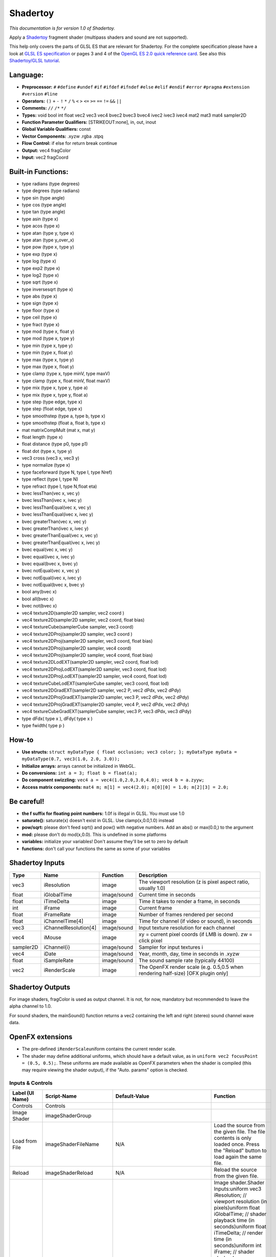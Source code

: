 Shadertoy
=========

*This documentation is for version 1.0 of Shadertoy.*

Apply a `Shadertoy <http://www.shadertoy.com>`__ fragment shader (multipass shaders and sound are not supported).

This help only covers the parts of GLSL ES that are relevant for Shadertoy. For the complete specification please have a look at `GLSL ES specification <http://www.khronos.org/registry/gles/specs/2.0/GLSL_ES_Specification_1.0.17.pdf>`__ or pages 3 and 4 of the `OpenGL ES 2.0 quick reference card <https://www.khronos.org/opengles/sdk/docs/reference_cards/OpenGL-ES-2_0-Reference-card.pdf>`__. See also this `Shadertoy/GLSL tutorial <https://www.shadertoy.com/view/Md23DV>`__.

Language:
~~~~~~~~~

-  **Preprocessor:** ``#`` ``#define`` ``#undef`` ``#if`` ``#ifdef`` ``#ifndef`` ``#else`` ``#elif`` ``#endif`` ``#error`` ``#pragma`` ``#extension`` ``#version`` ``#line``
-  **Operators:** ``()`` ``+`` ``-`` ``!`` ``*`` ``/`` ``%`` ``<`` ``>`` ``<=`` ``>=`` ``==`` ``!=`` ``&&`` ``||``
-  **Comments:** ``//`` ``/*`` ``*/``
-  **Types:** void bool int float vec2 vec3 vec4 bvec2 bvec3 bvec4 ivec2 ivec3 ivec4 mat2 mat3 mat4 sampler2D
-  **Function Parameter Qualifiers:** [STRIKEOUT:none], in, out, inout
-  **Global Variable Qualifiers:** const
-  **Vector Components:** .xyzw .rgba .stpq
-  **Flow Control:** if else for return break continue
-  **Output:** vec4 fragColor
-  **Input:** vec2 fragCoord

Built-in Functions:
~~~~~~~~~~~~~~~~~~~

-  type radians (type degrees)
-  type degrees (type radians)
-  type sin (type angle)
-  type cos (type angle)
-  type tan (type angle)
-  type asin (type x)
-  type acos (type x)
-  type atan (type y, type x)
-  type atan (type y\_over\_x)

-  type pow (type x, type y)
-  type exp (type x)
-  type log (type x)
-  type exp2 (type x)
-  type log2 (type x)
-  type sqrt (type x)
-  type inversesqrt (type x)

-  type abs (type x)
-  type sign (type x)
-  type floor (type x)
-  type ceil (type x)
-  type fract (type x)
-  type mod (type x, float y)
-  type mod (type x, type y)
-  type min (type x, type y)
-  type min (type x, float y)
-  type max (type x, type y)
-  type max (type x, float y)
-  type clamp (type x, type minV, type maxV)
-  type clamp (type x, float minV, float maxV)
-  type mix (type x, type y, type a)
-  type mix (type x, type y, float a)
-  type step (type edge, type x)
-  type step (float edge, type x)
-  type smoothstep (type a, type b, type x)
-  type smoothstep (float a, float b, type x)
-  mat matrixCompMult (mat x, mat y)

-  float length (type x)
-  float distance (type p0, type p1)
-  float dot (type x, type y)
-  vec3 cross (vec3 x, vec3 y)
-  type normalize (type x)
-  type faceforward (type N, type I, type Nref)
-  type reflect (type I, type N)
-  type refract (type I, type N,float eta)

-  bvec lessThan(vec x, vec y)
-  bvec lessThan(ivec x, ivec y)
-  bvec lessThanEqual(vec x, vec y)
-  bvec lessThanEqual(ivec x, ivec y)
-  bvec greaterThan(vec x, vec y)
-  bvec greaterThan(ivec x, ivec y)
-  bvec greaterThanEqual(vec x, vec y)
-  bvec greaterThanEqual(ivec x, ivec y)
-  bvec equal(vec x, vec y)
-  bvec equal(ivec x, ivec y)
-  bvec equal(bvec x, bvec y)
-  bvec notEqual(vec x, vec y)
-  bvec notEqual(ivec x, ivec y)
-  bvec notEqual(bvec x, bvec y)
-  bool any(bvec x)
-  bool all(bvec x)
-  bvec not(bvec x)

-  vec4 texture2D(sampler2D sampler, vec2 coord )
-  vec4 texture2D(sampler2D sampler, vec2 coord, float bias)
-  vec4 textureCube(samplerCube sampler, vec3 coord)
-  vec4 texture2DProj(sampler2D sampler, vec3 coord )
-  vec4 texture2DProj(sampler2D sampler, vec3 coord, float bias)
-  vec4 texture2DProj(sampler2D sampler, vec4 coord)
-  vec4 texture2DProj(sampler2D sampler, vec4 coord, float bias)
-  vec4 texture2DLodEXT(sampler2D sampler, vec2 coord, float lod)
-  vec4 texture2DProjLodEXT(sampler2D sampler, vec3 coord, float lod)
-  vec4 texture2DProjLodEXT(sampler2D sampler, vec4 coord, float lod)
-  vec4 textureCubeLodEXT(samplerCube sampler, vec3 coord, float lod)
-  vec4 texture2DGradEXT(sampler2D sampler, vec2 P, vec2 dPdx, vec2 dPdy)
-  vec4 texture2DProjGradEXT(sampler2D sampler, vec3 P, vec2 dPdx, vec2 dPdy)
-  vec4 texture2DProjGradEXT(sampler2D sampler, vec4 P, vec2 dPdx, vec2 dPdy)
-  vec4 textureCubeGradEXT(samplerCube sampler, vec3 P, vec3 dPdx, vec3 dPdy)

-  type dFdx( type x ), dFdy( type x )
-  type fwidth( type p )

How-to
~~~~~~

-  **Use structs:** ``struct myDataType { float occlusion; vec3 color; }; myDataType myData = myDataType(0.7, vec3(1.0, 2.0, 3.0));``
-  **Initialize arrays:** arrays cannot be initialized in WebGL.
-  **Do conversions:** ``int a = 3; float b = float(a);``
-  **Do component swizzling:** ``vec4 a = vec4(1.0,2.0,3.0,4.0); vec4 b = a.zyyw;``
-  **Access matrix components:** ``mat4 m; m[1] = vec4(2.0); m[0][0] = 1.0; m[2][3] = 2.0;``

Be careful!
~~~~~~~~~~~

-  **the f suffix for floating point numbers:** 1.0f is illegal in GLSL. You must use 1.0
-  **saturate():** saturate(x) doesn't exist in GLSL. Use clamp(x,0.0,1.0) instead
-  **pow/sqrt:** please don't feed sqrt() and pow() with negative numbers. Add an abs() or max(0.0,) to the argument
-  **mod:** please don't do mod(x,0.0). This is undefined in some platforms
-  **variables:** initialize your variables! Don't assume they'll be set to zero by default
-  **functions:** don't call your functions the same as some of your variables

Shadertoy Inputs
~~~~~~~~~~~~~~~~

+-------------+-------------------------+---------------+-------------------------------------------------------------------------------------+
| Type        | Name                    | Function      | Description                                                                         |
+=============+=========================+===============+=====================================================================================+
| vec3        | iResolution             | image         | The viewport resolution (z is pixel aspect ratio, usually 1.0)                      |
+-------------+-------------------------+---------------+-------------------------------------------------------------------------------------+
| float       | iGlobalTime             | image/sound   | Current time in seconds                                                             |
+-------------+-------------------------+---------------+-------------------------------------------------------------------------------------+
| float       | iTimeDelta              | image         | Time it takes to render a frame, in seconds                                         |
+-------------+-------------------------+---------------+-------------------------------------------------------------------------------------+
| int         | iFrame                  | image         | Current frame                                                                       |
+-------------+-------------------------+---------------+-------------------------------------------------------------------------------------+
| float       | iFrameRate              | image         | Number of frames rendered per second                                                |
+-------------+-------------------------+---------------+-------------------------------------------------------------------------------------+
| float       | iChannelTime[4]         | image         | Time for channel (if video or sound), in seconds                                    |
+-------------+-------------------------+---------------+-------------------------------------------------------------------------------------+
| vec3        | iChannelResolution[4]   | image/sound   | Input texture resolution for each channel                                           |
+-------------+-------------------------+---------------+-------------------------------------------------------------------------------------+
| vec4        | iMouse                  | image         | xy = current pixel coords (if LMB is down). zw = click pixel                        |
+-------------+-------------------------+---------------+-------------------------------------------------------------------------------------+
| sampler2D   | iChannel{i}             | image/sound   | Sampler for input textures i                                                        |
+-------------+-------------------------+---------------+-------------------------------------------------------------------------------------+
| vec4        | iDate                   | image/sound   | Year, month, day, time in seconds in .xyzw                                          |
+-------------+-------------------------+---------------+-------------------------------------------------------------------------------------+
| float       | iSampleRate             | image/sound   | The sound sample rate (typically 44100)                                             |
+-------------+-------------------------+---------------+-------------------------------------------------------------------------------------+
| vec2        | iRenderScale            | image         | The OpenFX render scale (e.g. 0.5,0.5 when rendering half-size) [OFX plugin only]   |
+-------------+-------------------------+---------------+-------------------------------------------------------------------------------------+

Shadertoy Outputs
~~~~~~~~~~~~~~~~~

For image shaders, fragColor is used as output channel. It is not, for now, mandatory but recommended to leave the alpha channel to 1.0.

For sound shaders, the mainSound() function returns a vec2 containing the left and right (stereo) sound channel wave data.

OpenFX extensions
~~~~~~~~~~~~~~~~~

-  The pre-defined ``iRenderScale``\ uniform contains the current render scale.
-  The shader may define additional uniforms, which should have a default value, as in ``uniform vec2 focusPoint = (0.5, 0.5);``. These uniforms are made available as OpenFX parameters when the shader is compiled (this may require viewing the shader output), if the "Auto. params" option is checked.

Inputs & Controls
-----------------

+--------------------------------+---------------------------+----------------------------------------------------------------------------------------------------------------------------------------------------------+-----------------------------------------------------------------------------------------------------------------------------------------------------------------------------------------------------------------------------------------------------------------------------------------------------------------------------------------------------------------------------------------------------------------------------------------------------------------------------------------------------------------------------------------------------------------------------------------------------------------------------------------------------------------------------------------------------------+
| Label (UI Name)                | Script-Name               | Default-Value                                                                                                                                            | Function                                                                                                                                                                                                                                                                                                                                                                                                                                                                                                                                                                                                                                                                                                  |
+================================+===========================+==========================================================================================================================================================+===========================================================================================================================================================================================================================================================================================================================================================================================================================================================================================================================================================================================================================================================================================================+
| Controls                       | Controls                  |                                                                                                                                                          |                                                                                                                                                                                                                                                                                                                                                                                                                                                                                                                                                                                                                                                                                                           |
+--------------------------------+---------------------------+----------------------------------------------------------------------------------------------------------------------------------------------------------+-----------------------------------------------------------------------------------------------------------------------------------------------------------------------------------------------------------------------------------------------------------------------------------------------------------------------------------------------------------------------------------------------------------------------------------------------------------------------------------------------------------------------------------------------------------------------------------------------------------------------------------------------------------------------------------------------------------+
| Image Shader                   | imageShaderGroup          |                                                                                                                                                          |                                                                                                                                                                                                                                                                                                                                                                                                                                                                                                                                                                                                                                                                                                           |
+--------------------------------+---------------------------+----------------------------------------------------------------------------------------------------------------------------------------------------------+-----------------------------------------------------------------------------------------------------------------------------------------------------------------------------------------------------------------------------------------------------------------------------------------------------------------------------------------------------------------------------------------------------------------------------------------------------------------------------------------------------------------------------------------------------------------------------------------------------------------------------------------------------------------------------------------------------------+
| Load from File                 | imageShaderFileName       | N/A                                                                                                                                                      | Load the source from the given file. The file contents is only loaded once. Press the "Reload" button to load again the same file.                                                                                                                                                                                                                                                                                                                                                                                                                                                                                                                                                                        |
+--------------------------------+---------------------------+----------------------------------------------------------------------------------------------------------------------------------------------------------+-----------------------------------------------------------------------------------------------------------------------------------------------------------------------------------------------------------------------------------------------------------------------------------------------------------------------------------------------------------------------------------------------------------------------------------------------------------------------------------------------------------------------------------------------------------------------------------------------------------------------------------------------------------------------------------------------------------+
| Reload                         | imageShaderReload         | N/A                                                                                                                                                      | Reload the source from the given file.                                                                                                                                                                                                                                                                                                                                                                                                                                                                                                                                                                                                                                                                    |
+--------------------------------+---------------------------+----------------------------------------------------------------------------------------------------------------------------------------------------------+-----------------------------------------------------------------------------------------------------------------------------------------------------------------------------------------------------------------------------------------------------------------------------------------------------------------------------------------------------------------------------------------------------------------------------------------------------------------------------------------------------------------------------------------------------------------------------------------------------------------------------------------------------------------------------------------------------------+
| Source                         | imageShaderSource         | void mainImage( out vec4 fragColor, in vec2 fragCoord ){ vec2 uv = fragCoord.xy / iResolution.xy; fragColor = vec4(uv,0.5+0.5\*sin(iGlobalTime),1.0);}   | Image shader.Shader Inputs:uniform vec3 iResolution; // viewport resolution (in pixels)uniform float iGlobalTime; // shader playback time (in seconds)uniform float iTimeDelta; // render time (in seconds)uniform int iFrame; // shader playback frameuniform float iChannelTime[4]; // channel playback time (in seconds)uniform vec3 iChannelResolution[4]; // channel resolution (in pixels)uniform vec4 iMouse; // mouse pixel coords. xy: current (if MLB down), zw: clickuniform samplerXX iChannel0..3; // input channel. XX = 2D/Cubeuniform vec4 iDate; // (year, month, day, time in seconds)uniform float iSampleRate; // sound sample rate (i.e., 44100)                                     |
+--------------------------------+---------------------------+----------------------------------------------------------------------------------------------------------------------------------------------------------+-----------------------------------------------------------------------------------------------------------------------------------------------------------------------------------------------------------------------------------------------------------------------------------------------------------------------------------------------------------------------------------------------------------------------------------------------------------------------------------------------------------------------------------------------------------------------------------------------------------------------------------------------------------------------------------------------------------+
| Compile                        | imageShaderCompile        | N/A                                                                                                                                                      | Compile the image shader.                                                                                                                                                                                                                                                                                                                                                                                                                                                                                                                                                                                                                                                                                 |
+--------------------------------+---------------------------+----------------------------------------------------------------------------------------------------------------------------------------------------------+-----------------------------------------------------------------------------------------------------------------------------------------------------------------------------------------------------------------------------------------------------------------------------------------------------------------------------------------------------------------------------------------------------------------------------------------------------------------------------------------------------------------------------------------------------------------------------------------------------------------------------------------------------------------------------------------------------------+
| label0                         | label0                    | iChannel0                                                                                                                                                |                                                                                                                                                                                                                                                                                                                                                                                                                                                                                                                                                                                                                                                                                                           |
+--------------------------------+---------------------------+----------------------------------------------------------------------------------------------------------------------------------------------------------+-----------------------------------------------------------------------------------------------------------------------------------------------------------------------------------------------------------------------------------------------------------------------------------------------------------------------------------------------------------------------------------------------------------------------------------------------------------------------------------------------------------------------------------------------------------------------------------------------------------------------------------------------------------------------------------------------------------+
| Filter                         | mipmap0                   | Mipmap                                                                                                                                                   | Texture filter for this input.                                                                                                                                                                                                                                                                                                                                                                                                                                                                                                                                                                                                                                                                            |
+--------------------------------+---------------------------+----------------------------------------------------------------------------------------------------------------------------------------------------------+-----------------------------------------------------------------------------------------------------------------------------------------------------------------------------------------------------------------------------------------------------------------------------------------------------------------------------------------------------------------------------------------------------------------------------------------------------------------------------------------------------------------------------------------------------------------------------------------------------------------------------------------------------------------------------------------------------------+
| Wrap                           | wrap0                     | Repeat                                                                                                                                                   | Texture wrap parameter for this input.                                                                                                                                                                                                                                                                                                                                                                                                                                                                                                                                                                                                                                                                    |
+--------------------------------+---------------------------+----------------------------------------------------------------------------------------------------------------------------------------------------------+-----------------------------------------------------------------------------------------------------------------------------------------------------------------------------------------------------------------------------------------------------------------------------------------------------------------------------------------------------------------------------------------------------------------------------------------------------------------------------------------------------------------------------------------------------------------------------------------------------------------------------------------------------------------------------------------------------------+
| label1                         | label1                    | iChannel1                                                                                                                                                |                                                                                                                                                                                                                                                                                                                                                                                                                                                                                                                                                                                                                                                                                                           |
+--------------------------------+---------------------------+----------------------------------------------------------------------------------------------------------------------------------------------------------+-----------------------------------------------------------------------------------------------------------------------------------------------------------------------------------------------------------------------------------------------------------------------------------------------------------------------------------------------------------------------------------------------------------------------------------------------------------------------------------------------------------------------------------------------------------------------------------------------------------------------------------------------------------------------------------------------------------+
| Filter                         | mipmap1                   | Mipmap                                                                                                                                                   | Texture filter for this input.                                                                                                                                                                                                                                                                                                                                                                                                                                                                                                                                                                                                                                                                            |
+--------------------------------+---------------------------+----------------------------------------------------------------------------------------------------------------------------------------------------------+-----------------------------------------------------------------------------------------------------------------------------------------------------------------------------------------------------------------------------------------------------------------------------------------------------------------------------------------------------------------------------------------------------------------------------------------------------------------------------------------------------------------------------------------------------------------------------------------------------------------------------------------------------------------------------------------------------------+
| Wrap                           | wrap1                     | Repeat                                                                                                                                                   | Texture wrap parameter for this input.                                                                                                                                                                                                                                                                                                                                                                                                                                                                                                                                                                                                                                                                    |
+--------------------------------+---------------------------+----------------------------------------------------------------------------------------------------------------------------------------------------------+-----------------------------------------------------------------------------------------------------------------------------------------------------------------------------------------------------------------------------------------------------------------------------------------------------------------------------------------------------------------------------------------------------------------------------------------------------------------------------------------------------------------------------------------------------------------------------------------------------------------------------------------------------------------------------------------------------------+
| label2                         | label2                    | iChannel2                                                                                                                                                |                                                                                                                                                                                                                                                                                                                                                                                                                                                                                                                                                                                                                                                                                                           |
+--------------------------------+---------------------------+----------------------------------------------------------------------------------------------------------------------------------------------------------+-----------------------------------------------------------------------------------------------------------------------------------------------------------------------------------------------------------------------------------------------------------------------------------------------------------------------------------------------------------------------------------------------------------------------------------------------------------------------------------------------------------------------------------------------------------------------------------------------------------------------------------------------------------------------------------------------------------+
| Filter                         | mipmap2                   | Mipmap                                                                                                                                                   | Texture filter for this input.                                                                                                                                                                                                                                                                                                                                                                                                                                                                                                                                                                                                                                                                            |
+--------------------------------+---------------------------+----------------------------------------------------------------------------------------------------------------------------------------------------------+-----------------------------------------------------------------------------------------------------------------------------------------------------------------------------------------------------------------------------------------------------------------------------------------------------------------------------------------------------------------------------------------------------------------------------------------------------------------------------------------------------------------------------------------------------------------------------------------------------------------------------------------------------------------------------------------------------------+
| Wrap                           | wrap2                     | Repeat                                                                                                                                                   | Texture wrap parameter for this input.                                                                                                                                                                                                                                                                                                                                                                                                                                                                                                                                                                                                                                                                    |
+--------------------------------+---------------------------+----------------------------------------------------------------------------------------------------------------------------------------------------------+-----------------------------------------------------------------------------------------------------------------------------------------------------------------------------------------------------------------------------------------------------------------------------------------------------------------------------------------------------------------------------------------------------------------------------------------------------------------------------------------------------------------------------------------------------------------------------------------------------------------------------------------------------------------------------------------------------------+
| label3                         | label3                    | iChannel3                                                                                                                                                |                                                                                                                                                                                                                                                                                                                                                                                                                                                                                                                                                                                                                                                                                                           |
+--------------------------------+---------------------------+----------------------------------------------------------------------------------------------------------------------------------------------------------+-----------------------------------------------------------------------------------------------------------------------------------------------------------------------------------------------------------------------------------------------------------------------------------------------------------------------------------------------------------------------------------------------------------------------------------------------------------------------------------------------------------------------------------------------------------------------------------------------------------------------------------------------------------------------------------------------------------+
| Filter                         | mipmap3                   | Mipmap                                                                                                                                                   | Texture filter for this input.                                                                                                                                                                                                                                                                                                                                                                                                                                                                                                                                                                                                                                                                            |
+--------------------------------+---------------------------+----------------------------------------------------------------------------------------------------------------------------------------------------------+-----------------------------------------------------------------------------------------------------------------------------------------------------------------------------------------------------------------------------------------------------------------------------------------------------------------------------------------------------------------------------------------------------------------------------------------------------------------------------------------------------------------------------------------------------------------------------------------------------------------------------------------------------------------------------------------------------------+
| Wrap                           | wrap3                     | Repeat                                                                                                                                                   | Texture wrap parameter for this input.                                                                                                                                                                                                                                                                                                                                                                                                                                                                                                                                                                                                                                                                    |
+--------------------------------+---------------------------+----------------------------------------------------------------------------------------------------------------------------------------------------------+-----------------------------------------------------------------------------------------------------------------------------------------------------------------------------------------------------------------------------------------------------------------------------------------------------------------------------------------------------------------------------------------------------------------------------------------------------------------------------------------------------------------------------------------------------------------------------------------------------------------------------------------------------------------------------------------------------------+
| Output Bounding Box            | bbox                      | Default                                                                                                                                                  | What to use to produce the output image's bounding box. If no selected input is connected, use the project size.                                                                                                                                                                                                                                                                                                                                                                                                                                                                                                                                                                                          |
+--------------------------------+---------------------------+----------------------------------------------------------------------------------------------------------------------------------------------------------+-----------------------------------------------------------------------------------------------------------------------------------------------------------------------------------------------------------------------------------------------------------------------------------------------------------------------------------------------------------------------------------------------------------------------------------------------------------------------------------------------------------------------------------------------------------------------------------------------------------------------------------------------------------------------------------------------------------+
| Format                         | NatronParamFormatChoice   | HD 1920x1080                                                                                                                                             | The output format.                                                                                                                                                                                                                                                                                                                                                                                                                                                                                                                                                                                                                                                                                        |
+--------------------------------+---------------------------+----------------------------------------------------------------------------------------------------------------------------------------------------------+-----------------------------------------------------------------------------------------------------------------------------------------------------------------------------------------------------------------------------------------------------------------------------------------------------------------------------------------------------------------------------------------------------------------------------------------------------------------------------------------------------------------------------------------------------------------------------------------------------------------------------------------------------------------------------------------------------------+
| Auto. Params                   | autoParams                | On                                                                                                                                                       | Automatically set the parameters from the shader source when the shader is recompiled. Toggle twice to refresh the parameters.                                                                                                                                                                                                                                                                                                                                                                                                                                                                                                                                                                            |
+--------------------------------+---------------------------+----------------------------------------------------------------------------------------------------------------------------------------------------------+-----------------------------------------------------------------------------------------------------------------------------------------------------------------------------------------------------------------------------------------------------------------------------------------------------------------------------------------------------------------------------------------------------------------------------------------------------------------------------------------------------------------------------------------------------------------------------------------------------------------------------------------------------------------------------------------------------------+
| Extra Parameters               | extraParametersGroup      |                                                                                                                                                          | Description of extra parameters (a.k.a. uniforms) used by the shader source. Note that these parameters must be explicitely declared as uniforms in the shader (to keep compatibility with shadertoy, they may also have a default value set in the shader source).                                                                                                                                                                                                                                                                                                                                                                                                                                       |
+--------------------------------+---------------------------+----------------------------------------------------------------------------------------------------------------------------------------------------------+-----------------------------------------------------------------------------------------------------------------------------------------------------------------------------------------------------------------------------------------------------------------------------------------------------------------------------------------------------------------------------------------------------------------------------------------------------------------------------------------------------------------------------------------------------------------------------------------------------------------------------------------------------------------------------------------------------------+
| Mouse Params.                  | mouseParams               | On                                                                                                                                                       | Enable mouse parameters.                                                                                                                                                                                                                                                                                                                                                                                                                                                                                                                                                                                                                                                                                  |
+--------------------------------+---------------------------+----------------------------------------------------------------------------------------------------------------------------------------------------------+-----------------------------------------------------------------------------------------------------------------------------------------------------------------------------------------------------------------------------------------------------------------------------------------------------------------------------------------------------------------------------------------------------------------------------------------------------------------------------------------------------------------------------------------------------------------------------------------------------------------------------------------------------------------------------------------------------------+
| No. of Params                  | paramCount                | 0                                                                                                                                                        | Number of extra parameters.                                                                                                                                                                                                                                                                                                                                                                                                                                                                                                                                                                                                                                                                               |
+--------------------------------+---------------------------+----------------------------------------------------------------------------------------------------------------------------------------------------------+-----------------------------------------------------------------------------------------------------------------------------------------------------------------------------------------------------------------------------------------------------------------------------------------------------------------------------------------------------------------------------------------------------------------------------------------------------------------------------------------------------------------------------------------------------------------------------------------------------------------------------------------------------------------------------------------------------------+
| Param 0 Type                   | paramType0                | none                                                                                                                                                     | Type of the parameter.                                                                                                                                                                                                                                                                                                                                                                                                                                                                                                                                                                                                                                                                                    |
+--------------------------------+---------------------------+----------------------------------------------------------------------------------------------------------------------------------------------------------+-----------------------------------------------------------------------------------------------------------------------------------------------------------------------------------------------------------------------------------------------------------------------------------------------------------------------------------------------------------------------------------------------------------------------------------------------------------------------------------------------------------------------------------------------------------------------------------------------------------------------------------------------------------------------------------------------------------+
| Name                           | paramName0                | N/A                                                                                                                                                      | Name of the parameter, as used in the shader.                                                                                                                                                                                                                                                                                                                                                                                                                                                                                                                                                                                                                                                             |
+--------------------------------+---------------------------+----------------------------------------------------------------------------------------------------------------------------------------------------------+-----------------------------------------------------------------------------------------------------------------------------------------------------------------------------------------------------------------------------------------------------------------------------------------------------------------------------------------------------------------------------------------------------------------------------------------------------------------------------------------------------------------------------------------------------------------------------------------------------------------------------------------------------------------------------------------------------------+
| Hint                           | paramHint0                | N/A                                                                                                                                                      | Help for the parameter.                                                                                                                                                                                                                                                                                                                                                                                                                                                                                                                                                                                                                                                                                   |
+--------------------------------+---------------------------+----------------------------------------------------------------------------------------------------------------------------------------------------------+-----------------------------------------------------------------------------------------------------------------------------------------------------------------------------------------------------------------------------------------------------------------------------------------------------------------------------------------------------------------------------------------------------------------------------------------------------------------------------------------------------------------------------------------------------------------------------------------------------------------------------------------------------------------------------------------------------------+
| Value0                         | paramValueBool0           | Off                                                                                                                                                      | Value of the parameter.                                                                                                                                                                                                                                                                                                                                                                                                                                                                                                                                                                                                                                                                                   |
+--------------------------------+---------------------------+----------------------------------------------------------------------------------------------------------------------------------------------------------+-----------------------------------------------------------------------------------------------------------------------------------------------------------------------------------------------------------------------------------------------------------------------------------------------------------------------------------------------------------------------------------------------------------------------------------------------------------------------------------------------------------------------------------------------------------------------------------------------------------------------------------------------------------------------------------------------------------+
| Default0                       | paramDefaultBool0         | Off                                                                                                                                                      | Default value of the parameter.                                                                                                                                                                                                                                                                                                                                                                                                                                                                                                                                                                                                                                                                           |
+--------------------------------+---------------------------+----------------------------------------------------------------------------------------------------------------------------------------------------------+-----------------------------------------------------------------------------------------------------------------------------------------------------------------------------------------------------------------------------------------------------------------------------------------------------------------------------------------------------------------------------------------------------------------------------------------------------------------------------------------------------------------------------------------------------------------------------------------------------------------------------------------------------------------------------------------------------------+
| Value0                         | paramValueInt0            | 0                                                                                                                                                        | Value of the parameter.                                                                                                                                                                                                                                                                                                                                                                                                                                                                                                                                                                                                                                                                                   |
+--------------------------------+---------------------------+----------------------------------------------------------------------------------------------------------------------------------------------------------+-----------------------------------------------------------------------------------------------------------------------------------------------------------------------------------------------------------------------------------------------------------------------------------------------------------------------------------------------------------------------------------------------------------------------------------------------------------------------------------------------------------------------------------------------------------------------------------------------------------------------------------------------------------------------------------------------------------+
| Default0                       | paramDefaultInt0          | 0                                                                                                                                                        | Default value of the parameter.                                                                                                                                                                                                                                                                                                                                                                                                                                                                                                                                                                                                                                                                           |
+--------------------------------+---------------------------+----------------------------------------------------------------------------------------------------------------------------------------------------------+-----------------------------------------------------------------------------------------------------------------------------------------------------------------------------------------------------------------------------------------------------------------------------------------------------------------------------------------------------------------------------------------------------------------------------------------------------------------------------------------------------------------------------------------------------------------------------------------------------------------------------------------------------------------------------------------------------------+
| Min0                           | paramMinInt0              | -2147483648                                                                                                                                              | Min value of the parameter.                                                                                                                                                                                                                                                                                                                                                                                                                                                                                                                                                                                                                                                                               |
+--------------------------------+---------------------------+----------------------------------------------------------------------------------------------------------------------------------------------------------+-----------------------------------------------------------------------------------------------------------------------------------------------------------------------------------------------------------------------------------------------------------------------------------------------------------------------------------------------------------------------------------------------------------------------------------------------------------------------------------------------------------------------------------------------------------------------------------------------------------------------------------------------------------------------------------------------------------+
| Max0                           | paramMaxInt0              | 2147483647                                                                                                                                               | Max value of the parameter.                                                                                                                                                                                                                                                                                                                                                                                                                                                                                                                                                                                                                                                                               |
+--------------------------------+---------------------------+----------------------------------------------------------------------------------------------------------------------------------------------------------+-----------------------------------------------------------------------------------------------------------------------------------------------------------------------------------------------------------------------------------------------------------------------------------------------------------------------------------------------------------------------------------------------------------------------------------------------------------------------------------------------------------------------------------------------------------------------------------------------------------------------------------------------------------------------------------------------------------+
| Value0                         | paramValueFloat0          | 0                                                                                                                                                        | Value of the parameter.                                                                                                                                                                                                                                                                                                                                                                                                                                                                                                                                                                                                                                                                                   |
+--------------------------------+---------------------------+----------------------------------------------------------------------------------------------------------------------------------------------------------+-----------------------------------------------------------------------------------------------------------------------------------------------------------------------------------------------------------------------------------------------------------------------------------------------------------------------------------------------------------------------------------------------------------------------------------------------------------------------------------------------------------------------------------------------------------------------------------------------------------------------------------------------------------------------------------------------------------+
| Default0                       | paramDefaultFloat0        | 0                                                                                                                                                        | Default value of the parameter.                                                                                                                                                                                                                                                                                                                                                                                                                                                                                                                                                                                                                                                                           |
+--------------------------------+---------------------------+----------------------------------------------------------------------------------------------------------------------------------------------------------+-----------------------------------------------------------------------------------------------------------------------------------------------------------------------------------------------------------------------------------------------------------------------------------------------------------------------------------------------------------------------------------------------------------------------------------------------------------------------------------------------------------------------------------------------------------------------------------------------------------------------------------------------------------------------------------------------------------+
| Min0                           | paramMinFloat0            | -1.79769e+308                                                                                                                                            | Min value of the parameter.                                                                                                                                                                                                                                                                                                                                                                                                                                                                                                                                                                                                                                                                               |
+--------------------------------+---------------------------+----------------------------------------------------------------------------------------------------------------------------------------------------------+-----------------------------------------------------------------------------------------------------------------------------------------------------------------------------------------------------------------------------------------------------------------------------------------------------------------------------------------------------------------------------------------------------------------------------------------------------------------------------------------------------------------------------------------------------------------------------------------------------------------------------------------------------------------------------------------------------------+
| Max0                           | paramMaxFloat0            | 1.79769e+308                                                                                                                                             | Max value of the parameter.                                                                                                                                                                                                                                                                                                                                                                                                                                                                                                                                                                                                                                                                               |
+--------------------------------+---------------------------+----------------------------------------------------------------------------------------------------------------------------------------------------------+-----------------------------------------------------------------------------------------------------------------------------------------------------------------------------------------------------------------------------------------------------------------------------------------------------------------------------------------------------------------------------------------------------------------------------------------------------------------------------------------------------------------------------------------------------------------------------------------------------------------------------------------------------------------------------------------------------------+
| Value0                         | paramValueVec20           | x: 0 y: 0                                                                                                                                                | Value of the parameter.                                                                                                                                                                                                                                                                                                                                                                                                                                                                                                                                                                                                                                                                                   |
+--------------------------------+---------------------------+----------------------------------------------------------------------------------------------------------------------------------------------------------+-----------------------------------------------------------------------------------------------------------------------------------------------------------------------------------------------------------------------------------------------------------------------------------------------------------------------------------------------------------------------------------------------------------------------------------------------------------------------------------------------------------------------------------------------------------------------------------------------------------------------------------------------------------------------------------------------------------+
| Default0                       | paramDefaultVec20         | x: 0 y: 0                                                                                                                                                | Default value of the parameter.                                                                                                                                                                                                                                                                                                                                                                                                                                                                                                                                                                                                                                                                           |
+--------------------------------+---------------------------+----------------------------------------------------------------------------------------------------------------------------------------------------------+-----------------------------------------------------------------------------------------------------------------------------------------------------------------------------------------------------------------------------------------------------------------------------------------------------------------------------------------------------------------------------------------------------------------------------------------------------------------------------------------------------------------------------------------------------------------------------------------------------------------------------------------------------------------------------------------------------------+
| Min0                           | paramMinVec20             | x: -1.79769e+308 y: -1.79769e+308                                                                                                                        | Min value of the parameter.                                                                                                                                                                                                                                                                                                                                                                                                                                                                                                                                                                                                                                                                               |
+--------------------------------+---------------------------+----------------------------------------------------------------------------------------------------------------------------------------------------------+-----------------------------------------------------------------------------------------------------------------------------------------------------------------------------------------------------------------------------------------------------------------------------------------------------------------------------------------------------------------------------------------------------------------------------------------------------------------------------------------------------------------------------------------------------------------------------------------------------------------------------------------------------------------------------------------------------------+
| Max0                           | paramMaxVec20             | x: 1.79769e+308 y: 1.79769e+308                                                                                                                          | Max value of the parameter.                                                                                                                                                                                                                                                                                                                                                                                                                                                                                                                                                                                                                                                                               |
+--------------------------------+---------------------------+----------------------------------------------------------------------------------------------------------------------------------------------------------+-----------------------------------------------------------------------------------------------------------------------------------------------------------------------------------------------------------------------------------------------------------------------------------------------------------------------------------------------------------------------------------------------------------------------------------------------------------------------------------------------------------------------------------------------------------------------------------------------------------------------------------------------------------------------------------------------------------+
| Value0                         | paramValueVec30           | x: 0 y: 0 z: 0                                                                                                                                           | Value of the parameter.                                                                                                                                                                                                                                                                                                                                                                                                                                                                                                                                                                                                                                                                                   |
+--------------------------------+---------------------------+----------------------------------------------------------------------------------------------------------------------------------------------------------+-----------------------------------------------------------------------------------------------------------------------------------------------------------------------------------------------------------------------------------------------------------------------------------------------------------------------------------------------------------------------------------------------------------------------------------------------------------------------------------------------------------------------------------------------------------------------------------------------------------------------------------------------------------------------------------------------------------+
| Default0                       | paramDefaultVec30         | x: 0 y: 0 z: 0                                                                                                                                           | Default value of the parameter.                                                                                                                                                                                                                                                                                                                                                                                                                                                                                                                                                                                                                                                                           |
+--------------------------------+---------------------------+----------------------------------------------------------------------------------------------------------------------------------------------------------+-----------------------------------------------------------------------------------------------------------------------------------------------------------------------------------------------------------------------------------------------------------------------------------------------------------------------------------------------------------------------------------------------------------------------------------------------------------------------------------------------------------------------------------------------------------------------------------------------------------------------------------------------------------------------------------------------------------+
| Value0                         | paramValueVec40           | r: 0 g: 0 b: 0 a: 0                                                                                                                                      | Value of the parameter.                                                                                                                                                                                                                                                                                                                                                                                                                                                                                                                                                                                                                                                                                   |
+--------------------------------+---------------------------+----------------------------------------------------------------------------------------------------------------------------------------------------------+-----------------------------------------------------------------------------------------------------------------------------------------------------------------------------------------------------------------------------------------------------------------------------------------------------------------------------------------------------------------------------------------------------------------------------------------------------------------------------------------------------------------------------------------------------------------------------------------------------------------------------------------------------------------------------------------------------------+
| Default0                       | paramDefaultVec40         | r: 0 g: 0 b: 0 a: 0                                                                                                                                      | Default value of the parameter.                                                                                                                                                                                                                                                                                                                                                                                                                                                                                                                                                                                                                                                                           |
+--------------------------------+---------------------------+----------------------------------------------------------------------------------------------------------------------------------------------------------+-----------------------------------------------------------------------------------------------------------------------------------------------------------------------------------------------------------------------------------------------------------------------------------------------------------------------------------------------------------------------------------------------------------------------------------------------------------------------------------------------------------------------------------------------------------------------------------------------------------------------------------------------------------------------------------------------------------+
| Param 1 Type                   | paramType1                | none                                                                                                                                                     | Type of the parameter.                                                                                                                                                                                                                                                                                                                                                                                                                                                                                                                                                                                                                                                                                    |
+--------------------------------+---------------------------+----------------------------------------------------------------------------------------------------------------------------------------------------------+-----------------------------------------------------------------------------------------------------------------------------------------------------------------------------------------------------------------------------------------------------------------------------------------------------------------------------------------------------------------------------------------------------------------------------------------------------------------------------------------------------------------------------------------------------------------------------------------------------------------------------------------------------------------------------------------------------------+
| Name                           | paramName1                | N/A                                                                                                                                                      | Name of the parameter, as used in the shader.                                                                                                                                                                                                                                                                                                                                                                                                                                                                                                                                                                                                                                                             |
+--------------------------------+---------------------------+----------------------------------------------------------------------------------------------------------------------------------------------------------+-----------------------------------------------------------------------------------------------------------------------------------------------------------------------------------------------------------------------------------------------------------------------------------------------------------------------------------------------------------------------------------------------------------------------------------------------------------------------------------------------------------------------------------------------------------------------------------------------------------------------------------------------------------------------------------------------------------+
| Hint                           | paramHint1                | N/A                                                                                                                                                      | Help for the parameter.                                                                                                                                                                                                                                                                                                                                                                                                                                                                                                                                                                                                                                                                                   |
+--------------------------------+---------------------------+----------------------------------------------------------------------------------------------------------------------------------------------------------+-----------------------------------------------------------------------------------------------------------------------------------------------------------------------------------------------------------------------------------------------------------------------------------------------------------------------------------------------------------------------------------------------------------------------------------------------------------------------------------------------------------------------------------------------------------------------------------------------------------------------------------------------------------------------------------------------------------+
| Value1                         | paramValueBool1           | Off                                                                                                                                                      | Value of the parameter.                                                                                                                                                                                                                                                                                                                                                                                                                                                                                                                                                                                                                                                                                   |
+--------------------------------+---------------------------+----------------------------------------------------------------------------------------------------------------------------------------------------------+-----------------------------------------------------------------------------------------------------------------------------------------------------------------------------------------------------------------------------------------------------------------------------------------------------------------------------------------------------------------------------------------------------------------------------------------------------------------------------------------------------------------------------------------------------------------------------------------------------------------------------------------------------------------------------------------------------------+
| Default1                       | paramDefaultBool1         | Off                                                                                                                                                      | Default value of the parameter.                                                                                                                                                                                                                                                                                                                                                                                                                                                                                                                                                                                                                                                                           |
+--------------------------------+---------------------------+----------------------------------------------------------------------------------------------------------------------------------------------------------+-----------------------------------------------------------------------------------------------------------------------------------------------------------------------------------------------------------------------------------------------------------------------------------------------------------------------------------------------------------------------------------------------------------------------------------------------------------------------------------------------------------------------------------------------------------------------------------------------------------------------------------------------------------------------------------------------------------+
| Value1                         | paramValueInt1            | 0                                                                                                                                                        | Value of the parameter.                                                                                                                                                                                                                                                                                                                                                                                                                                                                                                                                                                                                                                                                                   |
+--------------------------------+---------------------------+----------------------------------------------------------------------------------------------------------------------------------------------------------+-----------------------------------------------------------------------------------------------------------------------------------------------------------------------------------------------------------------------------------------------------------------------------------------------------------------------------------------------------------------------------------------------------------------------------------------------------------------------------------------------------------------------------------------------------------------------------------------------------------------------------------------------------------------------------------------------------------+
| Default1                       | paramDefaultInt1          | 0                                                                                                                                                        | Default value of the parameter.                                                                                                                                                                                                                                                                                                                                                                                                                                                                                                                                                                                                                                                                           |
+--------------------------------+---------------------------+----------------------------------------------------------------------------------------------------------------------------------------------------------+-----------------------------------------------------------------------------------------------------------------------------------------------------------------------------------------------------------------------------------------------------------------------------------------------------------------------------------------------------------------------------------------------------------------------------------------------------------------------------------------------------------------------------------------------------------------------------------------------------------------------------------------------------------------------------------------------------------+
| Min1                           | paramMinInt1              | -2147483648                                                                                                                                              | Min value of the parameter.                                                                                                                                                                                                                                                                                                                                                                                                                                                                                                                                                                                                                                                                               |
+--------------------------------+---------------------------+----------------------------------------------------------------------------------------------------------------------------------------------------------+-----------------------------------------------------------------------------------------------------------------------------------------------------------------------------------------------------------------------------------------------------------------------------------------------------------------------------------------------------------------------------------------------------------------------------------------------------------------------------------------------------------------------------------------------------------------------------------------------------------------------------------------------------------------------------------------------------------+
| Max1                           | paramMaxInt1              | 2147483647                                                                                                                                               | Max value of the parameter.                                                                                                                                                                                                                                                                                                                                                                                                                                                                                                                                                                                                                                                                               |
+--------------------------------+---------------------------+----------------------------------------------------------------------------------------------------------------------------------------------------------+-----------------------------------------------------------------------------------------------------------------------------------------------------------------------------------------------------------------------------------------------------------------------------------------------------------------------------------------------------------------------------------------------------------------------------------------------------------------------------------------------------------------------------------------------------------------------------------------------------------------------------------------------------------------------------------------------------------+
| Value1                         | paramValueFloat1          | 0                                                                                                                                                        | Value of the parameter.                                                                                                                                                                                                                                                                                                                                                                                                                                                                                                                                                                                                                                                                                   |
+--------------------------------+---------------------------+----------------------------------------------------------------------------------------------------------------------------------------------------------+-----------------------------------------------------------------------------------------------------------------------------------------------------------------------------------------------------------------------------------------------------------------------------------------------------------------------------------------------------------------------------------------------------------------------------------------------------------------------------------------------------------------------------------------------------------------------------------------------------------------------------------------------------------------------------------------------------------+
| Default1                       | paramDefaultFloat1        | 0                                                                                                                                                        | Default value of the parameter.                                                                                                                                                                                                                                                                                                                                                                                                                                                                                                                                                                                                                                                                           |
+--------------------------------+---------------------------+----------------------------------------------------------------------------------------------------------------------------------------------------------+-----------------------------------------------------------------------------------------------------------------------------------------------------------------------------------------------------------------------------------------------------------------------------------------------------------------------------------------------------------------------------------------------------------------------------------------------------------------------------------------------------------------------------------------------------------------------------------------------------------------------------------------------------------------------------------------------------------+
| Min1                           | paramMinFloat1            | -1.79769e+308                                                                                                                                            | Min value of the parameter.                                                                                                                                                                                                                                                                                                                                                                                                                                                                                                                                                                                                                                                                               |
+--------------------------------+---------------------------+----------------------------------------------------------------------------------------------------------------------------------------------------------+-----------------------------------------------------------------------------------------------------------------------------------------------------------------------------------------------------------------------------------------------------------------------------------------------------------------------------------------------------------------------------------------------------------------------------------------------------------------------------------------------------------------------------------------------------------------------------------------------------------------------------------------------------------------------------------------------------------+
| Max1                           | paramMaxFloat1            | 1.79769e+308                                                                                                                                             | Max value of the parameter.                                                                                                                                                                                                                                                                                                                                                                                                                                                                                                                                                                                                                                                                               |
+--------------------------------+---------------------------+----------------------------------------------------------------------------------------------------------------------------------------------------------+-----------------------------------------------------------------------------------------------------------------------------------------------------------------------------------------------------------------------------------------------------------------------------------------------------------------------------------------------------------------------------------------------------------------------------------------------------------------------------------------------------------------------------------------------------------------------------------------------------------------------------------------------------------------------------------------------------------+
| Value1                         | paramValueVec21           | x: 0 y: 0                                                                                                                                                | Value of the parameter.                                                                                                                                                                                                                                                                                                                                                                                                                                                                                                                                                                                                                                                                                   |
+--------------------------------+---------------------------+----------------------------------------------------------------------------------------------------------------------------------------------------------+-----------------------------------------------------------------------------------------------------------------------------------------------------------------------------------------------------------------------------------------------------------------------------------------------------------------------------------------------------------------------------------------------------------------------------------------------------------------------------------------------------------------------------------------------------------------------------------------------------------------------------------------------------------------------------------------------------------+
| Default1                       | paramDefaultVec21         | x: 0 y: 0                                                                                                                                                | Default value of the parameter.                                                                                                                                                                                                                                                                                                                                                                                                                                                                                                                                                                                                                                                                           |
+--------------------------------+---------------------------+----------------------------------------------------------------------------------------------------------------------------------------------------------+-----------------------------------------------------------------------------------------------------------------------------------------------------------------------------------------------------------------------------------------------------------------------------------------------------------------------------------------------------------------------------------------------------------------------------------------------------------------------------------------------------------------------------------------------------------------------------------------------------------------------------------------------------------------------------------------------------------+
| Min1                           | paramMinVec21             | x: -1.79769e+308 y: -1.79769e+308                                                                                                                        | Min value of the parameter.                                                                                                                                                                                                                                                                                                                                                                                                                                                                                                                                                                                                                                                                               |
+--------------------------------+---------------------------+----------------------------------------------------------------------------------------------------------------------------------------------------------+-----------------------------------------------------------------------------------------------------------------------------------------------------------------------------------------------------------------------------------------------------------------------------------------------------------------------------------------------------------------------------------------------------------------------------------------------------------------------------------------------------------------------------------------------------------------------------------------------------------------------------------------------------------------------------------------------------------+
| Max1                           | paramMaxVec21             | x: 1.79769e+308 y: 1.79769e+308                                                                                                                          | Max value of the parameter.                                                                                                                                                                                                                                                                                                                                                                                                                                                                                                                                                                                                                                                                               |
+--------------------------------+---------------------------+----------------------------------------------------------------------------------------------------------------------------------------------------------+-----------------------------------------------------------------------------------------------------------------------------------------------------------------------------------------------------------------------------------------------------------------------------------------------------------------------------------------------------------------------------------------------------------------------------------------------------------------------------------------------------------------------------------------------------------------------------------------------------------------------------------------------------------------------------------------------------------+
| Value1                         | paramValueVec31           | x: 0 y: 0 z: 0                                                                                                                                           | Value of the parameter.                                                                                                                                                                                                                                                                                                                                                                                                                                                                                                                                                                                                                                                                                   |
+--------------------------------+---------------------------+----------------------------------------------------------------------------------------------------------------------------------------------------------+-----------------------------------------------------------------------------------------------------------------------------------------------------------------------------------------------------------------------------------------------------------------------------------------------------------------------------------------------------------------------------------------------------------------------------------------------------------------------------------------------------------------------------------------------------------------------------------------------------------------------------------------------------------------------------------------------------------+
| Default1                       | paramDefaultVec31         | x: 0 y: 0 z: 0                                                                                                                                           | Default value of the parameter.                                                                                                                                                                                                                                                                                                                                                                                                                                                                                                                                                                                                                                                                           |
+--------------------------------+---------------------------+----------------------------------------------------------------------------------------------------------------------------------------------------------+-----------------------------------------------------------------------------------------------------------------------------------------------------------------------------------------------------------------------------------------------------------------------------------------------------------------------------------------------------------------------------------------------------------------------------------------------------------------------------------------------------------------------------------------------------------------------------------------------------------------------------------------------------------------------------------------------------------+
| Value1                         | paramValueVec41           | r: 0 g: 0 b: 0 a: 0                                                                                                                                      | Value of the parameter.                                                                                                                                                                                                                                                                                                                                                                                                                                                                                                                                                                                                                                                                                   |
+--------------------------------+---------------------------+----------------------------------------------------------------------------------------------------------------------------------------------------------+-----------------------------------------------------------------------------------------------------------------------------------------------------------------------------------------------------------------------------------------------------------------------------------------------------------------------------------------------------------------------------------------------------------------------------------------------------------------------------------------------------------------------------------------------------------------------------------------------------------------------------------------------------------------------------------------------------------+
| Default1                       | paramDefaultVec41         | r: 0 g: 0 b: 0 a: 0                                                                                                                                      | Default value of the parameter.                                                                                                                                                                                                                                                                                                                                                                                                                                                                                                                                                                                                                                                                           |
+--------------------------------+---------------------------+----------------------------------------------------------------------------------------------------------------------------------------------------------+-----------------------------------------------------------------------------------------------------------------------------------------------------------------------------------------------------------------------------------------------------------------------------------------------------------------------------------------------------------------------------------------------------------------------------------------------------------------------------------------------------------------------------------------------------------------------------------------------------------------------------------------------------------------------------------------------------------+
| Param 2 Type                   | paramType2                | none                                                                                                                                                     | Type of the parameter.                                                                                                                                                                                                                                                                                                                                                                                                                                                                                                                                                                                                                                                                                    |
+--------------------------------+---------------------------+----------------------------------------------------------------------------------------------------------------------------------------------------------+-----------------------------------------------------------------------------------------------------------------------------------------------------------------------------------------------------------------------------------------------------------------------------------------------------------------------------------------------------------------------------------------------------------------------------------------------------------------------------------------------------------------------------------------------------------------------------------------------------------------------------------------------------------------------------------------------------------+
| Name                           | paramName2                | N/A                                                                                                                                                      | Name of the parameter, as used in the shader.                                                                                                                                                                                                                                                                                                                                                                                                                                                                                                                                                                                                                                                             |
+--------------------------------+---------------------------+----------------------------------------------------------------------------------------------------------------------------------------------------------+-----------------------------------------------------------------------------------------------------------------------------------------------------------------------------------------------------------------------------------------------------------------------------------------------------------------------------------------------------------------------------------------------------------------------------------------------------------------------------------------------------------------------------------------------------------------------------------------------------------------------------------------------------------------------------------------------------------+
| Hint                           | paramHint2                | N/A                                                                                                                                                      | Help for the parameter.                                                                                                                                                                                                                                                                                                                                                                                                                                                                                                                                                                                                                                                                                   |
+--------------------------------+---------------------------+----------------------------------------------------------------------------------------------------------------------------------------------------------+-----------------------------------------------------------------------------------------------------------------------------------------------------------------------------------------------------------------------------------------------------------------------------------------------------------------------------------------------------------------------------------------------------------------------------------------------------------------------------------------------------------------------------------------------------------------------------------------------------------------------------------------------------------------------------------------------------------+
| Value2                         | paramValueBool2           | Off                                                                                                                                                      | Value of the parameter.                                                                                                                                                                                                                                                                                                                                                                                                                                                                                                                                                                                                                                                                                   |
+--------------------------------+---------------------------+----------------------------------------------------------------------------------------------------------------------------------------------------------+-----------------------------------------------------------------------------------------------------------------------------------------------------------------------------------------------------------------------------------------------------------------------------------------------------------------------------------------------------------------------------------------------------------------------------------------------------------------------------------------------------------------------------------------------------------------------------------------------------------------------------------------------------------------------------------------------------------+
| Default2                       | paramDefaultBool2         | Off                                                                                                                                                      | Default value of the parameter.                                                                                                                                                                                                                                                                                                                                                                                                                                                                                                                                                                                                                                                                           |
+--------------------------------+---------------------------+----------------------------------------------------------------------------------------------------------------------------------------------------------+-----------------------------------------------------------------------------------------------------------------------------------------------------------------------------------------------------------------------------------------------------------------------------------------------------------------------------------------------------------------------------------------------------------------------------------------------------------------------------------------------------------------------------------------------------------------------------------------------------------------------------------------------------------------------------------------------------------+
| Value2                         | paramValueInt2            | 0                                                                                                                                                        | Value of the parameter.                                                                                                                                                                                                                                                                                                                                                                                                                                                                                                                                                                                                                                                                                   |
+--------------------------------+---------------------------+----------------------------------------------------------------------------------------------------------------------------------------------------------+-----------------------------------------------------------------------------------------------------------------------------------------------------------------------------------------------------------------------------------------------------------------------------------------------------------------------------------------------------------------------------------------------------------------------------------------------------------------------------------------------------------------------------------------------------------------------------------------------------------------------------------------------------------------------------------------------------------+
| Default2                       | paramDefaultInt2          | 0                                                                                                                                                        | Default value of the parameter.                                                                                                                                                                                                                                                                                                                                                                                                                                                                                                                                                                                                                                                                           |
+--------------------------------+---------------------------+----------------------------------------------------------------------------------------------------------------------------------------------------------+-----------------------------------------------------------------------------------------------------------------------------------------------------------------------------------------------------------------------------------------------------------------------------------------------------------------------------------------------------------------------------------------------------------------------------------------------------------------------------------------------------------------------------------------------------------------------------------------------------------------------------------------------------------------------------------------------------------+
| Min2                           | paramMinInt2              | -2147483648                                                                                                                                              | Min value of the parameter.                                                                                                                                                                                                                                                                                                                                                                                                                                                                                                                                                                                                                                                                               |
+--------------------------------+---------------------------+----------------------------------------------------------------------------------------------------------------------------------------------------------+-----------------------------------------------------------------------------------------------------------------------------------------------------------------------------------------------------------------------------------------------------------------------------------------------------------------------------------------------------------------------------------------------------------------------------------------------------------------------------------------------------------------------------------------------------------------------------------------------------------------------------------------------------------------------------------------------------------+
| Max2                           | paramMaxInt2              | 2147483647                                                                                                                                               | Max value of the parameter.                                                                                                                                                                                                                                                                                                                                                                                                                                                                                                                                                                                                                                                                               |
+--------------------------------+---------------------------+----------------------------------------------------------------------------------------------------------------------------------------------------------+-----------------------------------------------------------------------------------------------------------------------------------------------------------------------------------------------------------------------------------------------------------------------------------------------------------------------------------------------------------------------------------------------------------------------------------------------------------------------------------------------------------------------------------------------------------------------------------------------------------------------------------------------------------------------------------------------------------+
| Value2                         | paramValueFloat2          | 0                                                                                                                                                        | Value of the parameter.                                                                                                                                                                                                                                                                                                                                                                                                                                                                                                                                                                                                                                                                                   |
+--------------------------------+---------------------------+----------------------------------------------------------------------------------------------------------------------------------------------------------+-----------------------------------------------------------------------------------------------------------------------------------------------------------------------------------------------------------------------------------------------------------------------------------------------------------------------------------------------------------------------------------------------------------------------------------------------------------------------------------------------------------------------------------------------------------------------------------------------------------------------------------------------------------------------------------------------------------+
| Default2                       | paramDefaultFloat2        | 0                                                                                                                                                        | Default value of the parameter.                                                                                                                                                                                                                                                                                                                                                                                                                                                                                                                                                                                                                                                                           |
+--------------------------------+---------------------------+----------------------------------------------------------------------------------------------------------------------------------------------------------+-----------------------------------------------------------------------------------------------------------------------------------------------------------------------------------------------------------------------------------------------------------------------------------------------------------------------------------------------------------------------------------------------------------------------------------------------------------------------------------------------------------------------------------------------------------------------------------------------------------------------------------------------------------------------------------------------------------+
| Min2                           | paramMinFloat2            | -1.79769e+308                                                                                                                                            | Min value of the parameter.                                                                                                                                                                                                                                                                                                                                                                                                                                                                                                                                                                                                                                                                               |
+--------------------------------+---------------------------+----------------------------------------------------------------------------------------------------------------------------------------------------------+-----------------------------------------------------------------------------------------------------------------------------------------------------------------------------------------------------------------------------------------------------------------------------------------------------------------------------------------------------------------------------------------------------------------------------------------------------------------------------------------------------------------------------------------------------------------------------------------------------------------------------------------------------------------------------------------------------------+
| Max2                           | paramMaxFloat2            | 1.79769e+308                                                                                                                                             | Max value of the parameter.                                                                                                                                                                                                                                                                                                                                                                                                                                                                                                                                                                                                                                                                               |
+--------------------------------+---------------------------+----------------------------------------------------------------------------------------------------------------------------------------------------------+-----------------------------------------------------------------------------------------------------------------------------------------------------------------------------------------------------------------------------------------------------------------------------------------------------------------------------------------------------------------------------------------------------------------------------------------------------------------------------------------------------------------------------------------------------------------------------------------------------------------------------------------------------------------------------------------------------------+
| Value2                         | paramValueVec22           | x: 0 y: 0                                                                                                                                                | Value of the parameter.                                                                                                                                                                                                                                                                                                                                                                                                                                                                                                                                                                                                                                                                                   |
+--------------------------------+---------------------------+----------------------------------------------------------------------------------------------------------------------------------------------------------+-----------------------------------------------------------------------------------------------------------------------------------------------------------------------------------------------------------------------------------------------------------------------------------------------------------------------------------------------------------------------------------------------------------------------------------------------------------------------------------------------------------------------------------------------------------------------------------------------------------------------------------------------------------------------------------------------------------+
| Default2                       | paramDefaultVec22         | x: 0 y: 0                                                                                                                                                | Default value of the parameter.                                                                                                                                                                                                                                                                                                                                                                                                                                                                                                                                                                                                                                                                           |
+--------------------------------+---------------------------+----------------------------------------------------------------------------------------------------------------------------------------------------------+-----------------------------------------------------------------------------------------------------------------------------------------------------------------------------------------------------------------------------------------------------------------------------------------------------------------------------------------------------------------------------------------------------------------------------------------------------------------------------------------------------------------------------------------------------------------------------------------------------------------------------------------------------------------------------------------------------------+
| Min2                           | paramMinVec22             | x: -1.79769e+308 y: -1.79769e+308                                                                                                                        | Min value of the parameter.                                                                                                                                                                                                                                                                                                                                                                                                                                                                                                                                                                                                                                                                               |
+--------------------------------+---------------------------+----------------------------------------------------------------------------------------------------------------------------------------------------------+-----------------------------------------------------------------------------------------------------------------------------------------------------------------------------------------------------------------------------------------------------------------------------------------------------------------------------------------------------------------------------------------------------------------------------------------------------------------------------------------------------------------------------------------------------------------------------------------------------------------------------------------------------------------------------------------------------------+
| Max2                           | paramMaxVec22             | x: 1.79769e+308 y: 1.79769e+308                                                                                                                          | Max value of the parameter.                                                                                                                                                                                                                                                                                                                                                                                                                                                                                                                                                                                                                                                                               |
+--------------------------------+---------------------------+----------------------------------------------------------------------------------------------------------------------------------------------------------+-----------------------------------------------------------------------------------------------------------------------------------------------------------------------------------------------------------------------------------------------------------------------------------------------------------------------------------------------------------------------------------------------------------------------------------------------------------------------------------------------------------------------------------------------------------------------------------------------------------------------------------------------------------------------------------------------------------+
| Value2                         | paramValueVec32           | x: 0 y: 0 z: 0                                                                                                                                           | Value of the parameter.                                                                                                                                                                                                                                                                                                                                                                                                                                                                                                                                                                                                                                                                                   |
+--------------------------------+---------------------------+----------------------------------------------------------------------------------------------------------------------------------------------------------+-----------------------------------------------------------------------------------------------------------------------------------------------------------------------------------------------------------------------------------------------------------------------------------------------------------------------------------------------------------------------------------------------------------------------------------------------------------------------------------------------------------------------------------------------------------------------------------------------------------------------------------------------------------------------------------------------------------+
| Default2                       | paramDefaultVec32         | x: 0 y: 0 z: 0                                                                                                                                           | Default value of the parameter.                                                                                                                                                                                                                                                                                                                                                                                                                                                                                                                                                                                                                                                                           |
+--------------------------------+---------------------------+----------------------------------------------------------------------------------------------------------------------------------------------------------+-----------------------------------------------------------------------------------------------------------------------------------------------------------------------------------------------------------------------------------------------------------------------------------------------------------------------------------------------------------------------------------------------------------------------------------------------------------------------------------------------------------------------------------------------------------------------------------------------------------------------------------------------------------------------------------------------------------+
| Value2                         | paramValueVec42           | r: 0 g: 0 b: 0 a: 0                                                                                                                                      | Value of the parameter.                                                                                                                                                                                                                                                                                                                                                                                                                                                                                                                                                                                                                                                                                   |
+--------------------------------+---------------------------+----------------------------------------------------------------------------------------------------------------------------------------------------------+-----------------------------------------------------------------------------------------------------------------------------------------------------------------------------------------------------------------------------------------------------------------------------------------------------------------------------------------------------------------------------------------------------------------------------------------------------------------------------------------------------------------------------------------------------------------------------------------------------------------------------------------------------------------------------------------------------------+
| Default2                       | paramDefaultVec42         | r: 0 g: 0 b: 0 a: 0                                                                                                                                      | Default value of the parameter.                                                                                                                                                                                                                                                                                                                                                                                                                                                                                                                                                                                                                                                                           |
+--------------------------------+---------------------------+----------------------------------------------------------------------------------------------------------------------------------------------------------+-----------------------------------------------------------------------------------------------------------------------------------------------------------------------------------------------------------------------------------------------------------------------------------------------------------------------------------------------------------------------------------------------------------------------------------------------------------------------------------------------------------------------------------------------------------------------------------------------------------------------------------------------------------------------------------------------------------+
| Param 3 Type                   | paramType3                | none                                                                                                                                                     | Type of the parameter.                                                                                                                                                                                                                                                                                                                                                                                                                                                                                                                                                                                                                                                                                    |
+--------------------------------+---------------------------+----------------------------------------------------------------------------------------------------------------------------------------------------------+-----------------------------------------------------------------------------------------------------------------------------------------------------------------------------------------------------------------------------------------------------------------------------------------------------------------------------------------------------------------------------------------------------------------------------------------------------------------------------------------------------------------------------------------------------------------------------------------------------------------------------------------------------------------------------------------------------------+
| Name                           | paramName3                | N/A                                                                                                                                                      | Name of the parameter, as used in the shader.                                                                                                                                                                                                                                                                                                                                                                                                                                                                                                                                                                                                                                                             |
+--------------------------------+---------------------------+----------------------------------------------------------------------------------------------------------------------------------------------------------+-----------------------------------------------------------------------------------------------------------------------------------------------------------------------------------------------------------------------------------------------------------------------------------------------------------------------------------------------------------------------------------------------------------------------------------------------------------------------------------------------------------------------------------------------------------------------------------------------------------------------------------------------------------------------------------------------------------+
| Hint                           | paramHint3                | N/A                                                                                                                                                      | Help for the parameter.                                                                                                                                                                                                                                                                                                                                                                                                                                                                                                                                                                                                                                                                                   |
+--------------------------------+---------------------------+----------------------------------------------------------------------------------------------------------------------------------------------------------+-----------------------------------------------------------------------------------------------------------------------------------------------------------------------------------------------------------------------------------------------------------------------------------------------------------------------------------------------------------------------------------------------------------------------------------------------------------------------------------------------------------------------------------------------------------------------------------------------------------------------------------------------------------------------------------------------------------+
| Value3                         | paramValueBool3           | Off                                                                                                                                                      | Value of the parameter.                                                                                                                                                                                                                                                                                                                                                                                                                                                                                                                                                                                                                                                                                   |
+--------------------------------+---------------------------+----------------------------------------------------------------------------------------------------------------------------------------------------------+-----------------------------------------------------------------------------------------------------------------------------------------------------------------------------------------------------------------------------------------------------------------------------------------------------------------------------------------------------------------------------------------------------------------------------------------------------------------------------------------------------------------------------------------------------------------------------------------------------------------------------------------------------------------------------------------------------------+
| Default3                       | paramDefaultBool3         | Off                                                                                                                                                      | Default value of the parameter.                                                                                                                                                                                                                                                                                                                                                                                                                                                                                                                                                                                                                                                                           |
+--------------------------------+---------------------------+----------------------------------------------------------------------------------------------------------------------------------------------------------+-----------------------------------------------------------------------------------------------------------------------------------------------------------------------------------------------------------------------------------------------------------------------------------------------------------------------------------------------------------------------------------------------------------------------------------------------------------------------------------------------------------------------------------------------------------------------------------------------------------------------------------------------------------------------------------------------------------+
| Value3                         | paramValueInt3            | 0                                                                                                                                                        | Value of the parameter.                                                                                                                                                                                                                                                                                                                                                                                                                                                                                                                                                                                                                                                                                   |
+--------------------------------+---------------------------+----------------------------------------------------------------------------------------------------------------------------------------------------------+-----------------------------------------------------------------------------------------------------------------------------------------------------------------------------------------------------------------------------------------------------------------------------------------------------------------------------------------------------------------------------------------------------------------------------------------------------------------------------------------------------------------------------------------------------------------------------------------------------------------------------------------------------------------------------------------------------------+
| Default3                       | paramDefaultInt3          | 0                                                                                                                                                        | Default value of the parameter.                                                                                                                                                                                                                                                                                                                                                                                                                                                                                                                                                                                                                                                                           |
+--------------------------------+---------------------------+----------------------------------------------------------------------------------------------------------------------------------------------------------+-----------------------------------------------------------------------------------------------------------------------------------------------------------------------------------------------------------------------------------------------------------------------------------------------------------------------------------------------------------------------------------------------------------------------------------------------------------------------------------------------------------------------------------------------------------------------------------------------------------------------------------------------------------------------------------------------------------+
| Min3                           | paramMinInt3              | -2147483648                                                                                                                                              | Min value of the parameter.                                                                                                                                                                                                                                                                                                                                                                                                                                                                                                                                                                                                                                                                               |
+--------------------------------+---------------------------+----------------------------------------------------------------------------------------------------------------------------------------------------------+-----------------------------------------------------------------------------------------------------------------------------------------------------------------------------------------------------------------------------------------------------------------------------------------------------------------------------------------------------------------------------------------------------------------------------------------------------------------------------------------------------------------------------------------------------------------------------------------------------------------------------------------------------------------------------------------------------------+
| Max3                           | paramMaxInt3              | 2147483647                                                                                                                                               | Max value of the parameter.                                                                                                                                                                                                                                                                                                                                                                                                                                                                                                                                                                                                                                                                               |
+--------------------------------+---------------------------+----------------------------------------------------------------------------------------------------------------------------------------------------------+-----------------------------------------------------------------------------------------------------------------------------------------------------------------------------------------------------------------------------------------------------------------------------------------------------------------------------------------------------------------------------------------------------------------------------------------------------------------------------------------------------------------------------------------------------------------------------------------------------------------------------------------------------------------------------------------------------------+
| Value3                         | paramValueFloat3          | 0                                                                                                                                                        | Value of the parameter.                                                                                                                                                                                                                                                                                                                                                                                                                                                                                                                                                                                                                                                                                   |
+--------------------------------+---------------------------+----------------------------------------------------------------------------------------------------------------------------------------------------------+-----------------------------------------------------------------------------------------------------------------------------------------------------------------------------------------------------------------------------------------------------------------------------------------------------------------------------------------------------------------------------------------------------------------------------------------------------------------------------------------------------------------------------------------------------------------------------------------------------------------------------------------------------------------------------------------------------------+
| Default3                       | paramDefaultFloat3        | 0                                                                                                                                                        | Default value of the parameter.                                                                                                                                                                                                                                                                                                                                                                                                                                                                                                                                                                                                                                                                           |
+--------------------------------+---------------------------+----------------------------------------------------------------------------------------------------------------------------------------------------------+-----------------------------------------------------------------------------------------------------------------------------------------------------------------------------------------------------------------------------------------------------------------------------------------------------------------------------------------------------------------------------------------------------------------------------------------------------------------------------------------------------------------------------------------------------------------------------------------------------------------------------------------------------------------------------------------------------------+
| Min3                           | paramMinFloat3            | -1.79769e+308                                                                                                                                            | Min value of the parameter.                                                                                                                                                                                                                                                                                                                                                                                                                                                                                                                                                                                                                                                                               |
+--------------------------------+---------------------------+----------------------------------------------------------------------------------------------------------------------------------------------------------+-----------------------------------------------------------------------------------------------------------------------------------------------------------------------------------------------------------------------------------------------------------------------------------------------------------------------------------------------------------------------------------------------------------------------------------------------------------------------------------------------------------------------------------------------------------------------------------------------------------------------------------------------------------------------------------------------------------+
| Max3                           | paramMaxFloat3            | 1.79769e+308                                                                                                                                             | Max value of the parameter.                                                                                                                                                                                                                                                                                                                                                                                                                                                                                                                                                                                                                                                                               |
+--------------------------------+---------------------------+----------------------------------------------------------------------------------------------------------------------------------------------------------+-----------------------------------------------------------------------------------------------------------------------------------------------------------------------------------------------------------------------------------------------------------------------------------------------------------------------------------------------------------------------------------------------------------------------------------------------------------------------------------------------------------------------------------------------------------------------------------------------------------------------------------------------------------------------------------------------------------+
| Value3                         | paramValueVec23           | x: 0 y: 0                                                                                                                                                | Value of the parameter.                                                                                                                                                                                                                                                                                                                                                                                                                                                                                                                                                                                                                                                                                   |
+--------------------------------+---------------------------+----------------------------------------------------------------------------------------------------------------------------------------------------------+-----------------------------------------------------------------------------------------------------------------------------------------------------------------------------------------------------------------------------------------------------------------------------------------------------------------------------------------------------------------------------------------------------------------------------------------------------------------------------------------------------------------------------------------------------------------------------------------------------------------------------------------------------------------------------------------------------------+
| Default3                       | paramDefaultVec23         | x: 0 y: 0                                                                                                                                                | Default value of the parameter.                                                                                                                                                                                                                                                                                                                                                                                                                                                                                                                                                                                                                                                                           |
+--------------------------------+---------------------------+----------------------------------------------------------------------------------------------------------------------------------------------------------+-----------------------------------------------------------------------------------------------------------------------------------------------------------------------------------------------------------------------------------------------------------------------------------------------------------------------------------------------------------------------------------------------------------------------------------------------------------------------------------------------------------------------------------------------------------------------------------------------------------------------------------------------------------------------------------------------------------+
| Min3                           | paramMinVec23             | x: -1.79769e+308 y: -1.79769e+308                                                                                                                        | Min value of the parameter.                                                                                                                                                                                                                                                                                                                                                                                                                                                                                                                                                                                                                                                                               |
+--------------------------------+---------------------------+----------------------------------------------------------------------------------------------------------------------------------------------------------+-----------------------------------------------------------------------------------------------------------------------------------------------------------------------------------------------------------------------------------------------------------------------------------------------------------------------------------------------------------------------------------------------------------------------------------------------------------------------------------------------------------------------------------------------------------------------------------------------------------------------------------------------------------------------------------------------------------+
| Max3                           | paramMaxVec23             | x: 1.79769e+308 y: 1.79769e+308                                                                                                                          | Max value of the parameter.                                                                                                                                                                                                                                                                                                                                                                                                                                                                                                                                                                                                                                                                               |
+--------------------------------+---------------------------+----------------------------------------------------------------------------------------------------------------------------------------------------------+-----------------------------------------------------------------------------------------------------------------------------------------------------------------------------------------------------------------------------------------------------------------------------------------------------------------------------------------------------------------------------------------------------------------------------------------------------------------------------------------------------------------------------------------------------------------------------------------------------------------------------------------------------------------------------------------------------------+
| Value3                         | paramValueVec33           | x: 0 y: 0 z: 0                                                                                                                                           | Value of the parameter.                                                                                                                                                                                                                                                                                                                                                                                                                                                                                                                                                                                                                                                                                   |
+--------------------------------+---------------------------+----------------------------------------------------------------------------------------------------------------------------------------------------------+-----------------------------------------------------------------------------------------------------------------------------------------------------------------------------------------------------------------------------------------------------------------------------------------------------------------------------------------------------------------------------------------------------------------------------------------------------------------------------------------------------------------------------------------------------------------------------------------------------------------------------------------------------------------------------------------------------------+
| Default3                       | paramDefaultVec33         | x: 0 y: 0 z: 0                                                                                                                                           | Default value of the parameter.                                                                                                                                                                                                                                                                                                                                                                                                                                                                                                                                                                                                                                                                           |
+--------------------------------+---------------------------+----------------------------------------------------------------------------------------------------------------------------------------------------------+-----------------------------------------------------------------------------------------------------------------------------------------------------------------------------------------------------------------------------------------------------------------------------------------------------------------------------------------------------------------------------------------------------------------------------------------------------------------------------------------------------------------------------------------------------------------------------------------------------------------------------------------------------------------------------------------------------------+
| Value3                         | paramValueVec43           | r: 0 g: 0 b: 0 a: 0                                                                                                                                      | Value of the parameter.                                                                                                                                                                                                                                                                                                                                                                                                                                                                                                                                                                                                                                                                                   |
+--------------------------------+---------------------------+----------------------------------------------------------------------------------------------------------------------------------------------------------+-----------------------------------------------------------------------------------------------------------------------------------------------------------------------------------------------------------------------------------------------------------------------------------------------------------------------------------------------------------------------------------------------------------------------------------------------------------------------------------------------------------------------------------------------------------------------------------------------------------------------------------------------------------------------------------------------------------+
| Default3                       | paramDefaultVec43         | r: 0 g: 0 b: 0 a: 0                                                                                                                                      | Default value of the parameter.                                                                                                                                                                                                                                                                                                                                                                                                                                                                                                                                                                                                                                                                           |
+--------------------------------+---------------------------+----------------------------------------------------------------------------------------------------------------------------------------------------------+-----------------------------------------------------------------------------------------------------------------------------------------------------------------------------------------------------------------------------------------------------------------------------------------------------------------------------------------------------------------------------------------------------------------------------------------------------------------------------------------------------------------------------------------------------------------------------------------------------------------------------------------------------------------------------------------------------------+
| Param 4 Type                   | paramType4                | none                                                                                                                                                     | Type of the parameter.                                                                                                                                                                                                                                                                                                                                                                                                                                                                                                                                                                                                                                                                                    |
+--------------------------------+---------------------------+----------------------------------------------------------------------------------------------------------------------------------------------------------+-----------------------------------------------------------------------------------------------------------------------------------------------------------------------------------------------------------------------------------------------------------------------------------------------------------------------------------------------------------------------------------------------------------------------------------------------------------------------------------------------------------------------------------------------------------------------------------------------------------------------------------------------------------------------------------------------------------+
| Name                           | paramName4                | N/A                                                                                                                                                      | Name of the parameter, as used in the shader.                                                                                                                                                                                                                                                                                                                                                                                                                                                                                                                                                                                                                                                             |
+--------------------------------+---------------------------+----------------------------------------------------------------------------------------------------------------------------------------------------------+-----------------------------------------------------------------------------------------------------------------------------------------------------------------------------------------------------------------------------------------------------------------------------------------------------------------------------------------------------------------------------------------------------------------------------------------------------------------------------------------------------------------------------------------------------------------------------------------------------------------------------------------------------------------------------------------------------------+
| Hint                           | paramHint4                | N/A                                                                                                                                                      | Help for the parameter.                                                                                                                                                                                                                                                                                                                                                                                                                                                                                                                                                                                                                                                                                   |
+--------------------------------+---------------------------+----------------------------------------------------------------------------------------------------------------------------------------------------------+-----------------------------------------------------------------------------------------------------------------------------------------------------------------------------------------------------------------------------------------------------------------------------------------------------------------------------------------------------------------------------------------------------------------------------------------------------------------------------------------------------------------------------------------------------------------------------------------------------------------------------------------------------------------------------------------------------------+
| Value4                         | paramValueBool4           | Off                                                                                                                                                      | Value of the parameter.                                                                                                                                                                                                                                                                                                                                                                                                                                                                                                                                                                                                                                                                                   |
+--------------------------------+---------------------------+----------------------------------------------------------------------------------------------------------------------------------------------------------+-----------------------------------------------------------------------------------------------------------------------------------------------------------------------------------------------------------------------------------------------------------------------------------------------------------------------------------------------------------------------------------------------------------------------------------------------------------------------------------------------------------------------------------------------------------------------------------------------------------------------------------------------------------------------------------------------------------+
| Default4                       | paramDefaultBool4         | Off                                                                                                                                                      | Default value of the parameter.                                                                                                                                                                                                                                                                                                                                                                                                                                                                                                                                                                                                                                                                           |
+--------------------------------+---------------------------+----------------------------------------------------------------------------------------------------------------------------------------------------------+-----------------------------------------------------------------------------------------------------------------------------------------------------------------------------------------------------------------------------------------------------------------------------------------------------------------------------------------------------------------------------------------------------------------------------------------------------------------------------------------------------------------------------------------------------------------------------------------------------------------------------------------------------------------------------------------------------------+
| Value4                         | paramValueInt4            | 0                                                                                                                                                        | Value of the parameter.                                                                                                                                                                                                                                                                                                                                                                                                                                                                                                                                                                                                                                                                                   |
+--------------------------------+---------------------------+----------------------------------------------------------------------------------------------------------------------------------------------------------+-----------------------------------------------------------------------------------------------------------------------------------------------------------------------------------------------------------------------------------------------------------------------------------------------------------------------------------------------------------------------------------------------------------------------------------------------------------------------------------------------------------------------------------------------------------------------------------------------------------------------------------------------------------------------------------------------------------+
| Default4                       | paramDefaultInt4          | 0                                                                                                                                                        | Default value of the parameter.                                                                                                                                                                                                                                                                                                                                                                                                                                                                                                                                                                                                                                                                           |
+--------------------------------+---------------------------+----------------------------------------------------------------------------------------------------------------------------------------------------------+-----------------------------------------------------------------------------------------------------------------------------------------------------------------------------------------------------------------------------------------------------------------------------------------------------------------------------------------------------------------------------------------------------------------------------------------------------------------------------------------------------------------------------------------------------------------------------------------------------------------------------------------------------------------------------------------------------------+
| Min4                           | paramMinInt4              | -2147483648                                                                                                                                              | Min value of the parameter.                                                                                                                                                                                                                                                                                                                                                                                                                                                                                                                                                                                                                                                                               |
+--------------------------------+---------------------------+----------------------------------------------------------------------------------------------------------------------------------------------------------+-----------------------------------------------------------------------------------------------------------------------------------------------------------------------------------------------------------------------------------------------------------------------------------------------------------------------------------------------------------------------------------------------------------------------------------------------------------------------------------------------------------------------------------------------------------------------------------------------------------------------------------------------------------------------------------------------------------+
| Max4                           | paramMaxInt4              | 2147483647                                                                                                                                               | Max value of the parameter.                                                                                                                                                                                                                                                                                                                                                                                                                                                                                                                                                                                                                                                                               |
+--------------------------------+---------------------------+----------------------------------------------------------------------------------------------------------------------------------------------------------+-----------------------------------------------------------------------------------------------------------------------------------------------------------------------------------------------------------------------------------------------------------------------------------------------------------------------------------------------------------------------------------------------------------------------------------------------------------------------------------------------------------------------------------------------------------------------------------------------------------------------------------------------------------------------------------------------------------+
| Value4                         | paramValueFloat4          | 0                                                                                                                                                        | Value of the parameter.                                                                                                                                                                                                                                                                                                                                                                                                                                                                                                                                                                                                                                                                                   |
+--------------------------------+---------------------------+----------------------------------------------------------------------------------------------------------------------------------------------------------+-----------------------------------------------------------------------------------------------------------------------------------------------------------------------------------------------------------------------------------------------------------------------------------------------------------------------------------------------------------------------------------------------------------------------------------------------------------------------------------------------------------------------------------------------------------------------------------------------------------------------------------------------------------------------------------------------------------+
| Default4                       | paramDefaultFloat4        | 0                                                                                                                                                        | Default value of the parameter.                                                                                                                                                                                                                                                                                                                                                                                                                                                                                                                                                                                                                                                                           |
+--------------------------------+---------------------------+----------------------------------------------------------------------------------------------------------------------------------------------------------+-----------------------------------------------------------------------------------------------------------------------------------------------------------------------------------------------------------------------------------------------------------------------------------------------------------------------------------------------------------------------------------------------------------------------------------------------------------------------------------------------------------------------------------------------------------------------------------------------------------------------------------------------------------------------------------------------------------+
| Min4                           | paramMinFloat4            | -1.79769e+308                                                                                                                                            | Min value of the parameter.                                                                                                                                                                                                                                                                                                                                                                                                                                                                                                                                                                                                                                                                               |
+--------------------------------+---------------------------+----------------------------------------------------------------------------------------------------------------------------------------------------------+-----------------------------------------------------------------------------------------------------------------------------------------------------------------------------------------------------------------------------------------------------------------------------------------------------------------------------------------------------------------------------------------------------------------------------------------------------------------------------------------------------------------------------------------------------------------------------------------------------------------------------------------------------------------------------------------------------------+
| Max4                           | paramMaxFloat4            | 1.79769e+308                                                                                                                                             | Max value of the parameter.                                                                                                                                                                                                                                                                                                                                                                                                                                                                                                                                                                                                                                                                               |
+--------------------------------+---------------------------+----------------------------------------------------------------------------------------------------------------------------------------------------------+-----------------------------------------------------------------------------------------------------------------------------------------------------------------------------------------------------------------------------------------------------------------------------------------------------------------------------------------------------------------------------------------------------------------------------------------------------------------------------------------------------------------------------------------------------------------------------------------------------------------------------------------------------------------------------------------------------------+
| Value4                         | paramValueVec24           | x: 0 y: 0                                                                                                                                                | Value of the parameter.                                                                                                                                                                                                                                                                                                                                                                                                                                                                                                                                                                                                                                                                                   |
+--------------------------------+---------------------------+----------------------------------------------------------------------------------------------------------------------------------------------------------+-----------------------------------------------------------------------------------------------------------------------------------------------------------------------------------------------------------------------------------------------------------------------------------------------------------------------------------------------------------------------------------------------------------------------------------------------------------------------------------------------------------------------------------------------------------------------------------------------------------------------------------------------------------------------------------------------------------+
| Default4                       | paramDefaultVec24         | x: 0 y: 0                                                                                                                                                | Default value of the parameter.                                                                                                                                                                                                                                                                                                                                                                                                                                                                                                                                                                                                                                                                           |
+--------------------------------+---------------------------+----------------------------------------------------------------------------------------------------------------------------------------------------------+-----------------------------------------------------------------------------------------------------------------------------------------------------------------------------------------------------------------------------------------------------------------------------------------------------------------------------------------------------------------------------------------------------------------------------------------------------------------------------------------------------------------------------------------------------------------------------------------------------------------------------------------------------------------------------------------------------------+
| Min4                           | paramMinVec24             | x: -1.79769e+308 y: -1.79769e+308                                                                                                                        | Min value of the parameter.                                                                                                                                                                                                                                                                                                                                                                                                                                                                                                                                                                                                                                                                               |
+--------------------------------+---------------------------+----------------------------------------------------------------------------------------------------------------------------------------------------------+-----------------------------------------------------------------------------------------------------------------------------------------------------------------------------------------------------------------------------------------------------------------------------------------------------------------------------------------------------------------------------------------------------------------------------------------------------------------------------------------------------------------------------------------------------------------------------------------------------------------------------------------------------------------------------------------------------------+
| Max4                           | paramMaxVec24             | x: 1.79769e+308 y: 1.79769e+308                                                                                                                          | Max value of the parameter.                                                                                                                                                                                                                                                                                                                                                                                                                                                                                                                                                                                                                                                                               |
+--------------------------------+---------------------------+----------------------------------------------------------------------------------------------------------------------------------------------------------+-----------------------------------------------------------------------------------------------------------------------------------------------------------------------------------------------------------------------------------------------------------------------------------------------------------------------------------------------------------------------------------------------------------------------------------------------------------------------------------------------------------------------------------------------------------------------------------------------------------------------------------------------------------------------------------------------------------+
| Value4                         | paramValueVec34           | x: 0 y: 0 z: 0                                                                                                                                           | Value of the parameter.                                                                                                                                                                                                                                                                                                                                                                                                                                                                                                                                                                                                                                                                                   |
+--------------------------------+---------------------------+----------------------------------------------------------------------------------------------------------------------------------------------------------+-----------------------------------------------------------------------------------------------------------------------------------------------------------------------------------------------------------------------------------------------------------------------------------------------------------------------------------------------------------------------------------------------------------------------------------------------------------------------------------------------------------------------------------------------------------------------------------------------------------------------------------------------------------------------------------------------------------+
| Default4                       | paramDefaultVec34         | x: 0 y: 0 z: 0                                                                                                                                           | Default value of the parameter.                                                                                                                                                                                                                                                                                                                                                                                                                                                                                                                                                                                                                                                                           |
+--------------------------------+---------------------------+----------------------------------------------------------------------------------------------------------------------------------------------------------+-----------------------------------------------------------------------------------------------------------------------------------------------------------------------------------------------------------------------------------------------------------------------------------------------------------------------------------------------------------------------------------------------------------------------------------------------------------------------------------------------------------------------------------------------------------------------------------------------------------------------------------------------------------------------------------------------------------+
| Value4                         | paramValueVec44           | r: 0 g: 0 b: 0 a: 0                                                                                                                                      | Value of the parameter.                                                                                                                                                                                                                                                                                                                                                                                                                                                                                                                                                                                                                                                                                   |
+--------------------------------+---------------------------+----------------------------------------------------------------------------------------------------------------------------------------------------------+-----------------------------------------------------------------------------------------------------------------------------------------------------------------------------------------------------------------------------------------------------------------------------------------------------------------------------------------------------------------------------------------------------------------------------------------------------------------------------------------------------------------------------------------------------------------------------------------------------------------------------------------------------------------------------------------------------------+
| Default4                       | paramDefaultVec44         | r: 0 g: 0 b: 0 a: 0                                                                                                                                      | Default value of the parameter.                                                                                                                                                                                                                                                                                                                                                                                                                                                                                                                                                                                                                                                                           |
+--------------------------------+---------------------------+----------------------------------------------------------------------------------------------------------------------------------------------------------+-----------------------------------------------------------------------------------------------------------------------------------------------------------------------------------------------------------------------------------------------------------------------------------------------------------------------------------------------------------------------------------------------------------------------------------------------------------------------------------------------------------------------------------------------------------------------------------------------------------------------------------------------------------------------------------------------------------+
| Param 5 Type                   | paramType5                | none                                                                                                                                                     | Type of the parameter.                                                                                                                                                                                                                                                                                                                                                                                                                                                                                                                                                                                                                                                                                    |
+--------------------------------+---------------------------+----------------------------------------------------------------------------------------------------------------------------------------------------------+-----------------------------------------------------------------------------------------------------------------------------------------------------------------------------------------------------------------------------------------------------------------------------------------------------------------------------------------------------------------------------------------------------------------------------------------------------------------------------------------------------------------------------------------------------------------------------------------------------------------------------------------------------------------------------------------------------------+
| Name                           | paramName5                | N/A                                                                                                                                                      | Name of the parameter, as used in the shader.                                                                                                                                                                                                                                                                                                                                                                                                                                                                                                                                                                                                                                                             |
+--------------------------------+---------------------------+----------------------------------------------------------------------------------------------------------------------------------------------------------+-----------------------------------------------------------------------------------------------------------------------------------------------------------------------------------------------------------------------------------------------------------------------------------------------------------------------------------------------------------------------------------------------------------------------------------------------------------------------------------------------------------------------------------------------------------------------------------------------------------------------------------------------------------------------------------------------------------+
| Hint                           | paramHint5                | N/A                                                                                                                                                      | Help for the parameter.                                                                                                                                                                                                                                                                                                                                                                                                                                                                                                                                                                                                                                                                                   |
+--------------------------------+---------------------------+----------------------------------------------------------------------------------------------------------------------------------------------------------+-----------------------------------------------------------------------------------------------------------------------------------------------------------------------------------------------------------------------------------------------------------------------------------------------------------------------------------------------------------------------------------------------------------------------------------------------------------------------------------------------------------------------------------------------------------------------------------------------------------------------------------------------------------------------------------------------------------+
| Value5                         | paramValueBool5           | Off                                                                                                                                                      | Value of the parameter.                                                                                                                                                                                                                                                                                                                                                                                                                                                                                                                                                                                                                                                                                   |
+--------------------------------+---------------------------+----------------------------------------------------------------------------------------------------------------------------------------------------------+-----------------------------------------------------------------------------------------------------------------------------------------------------------------------------------------------------------------------------------------------------------------------------------------------------------------------------------------------------------------------------------------------------------------------------------------------------------------------------------------------------------------------------------------------------------------------------------------------------------------------------------------------------------------------------------------------------------+
| Default5                       | paramDefaultBool5         | Off                                                                                                                                                      | Default value of the parameter.                                                                                                                                                                                                                                                                                                                                                                                                                                                                                                                                                                                                                                                                           |
+--------------------------------+---------------------------+----------------------------------------------------------------------------------------------------------------------------------------------------------+-----------------------------------------------------------------------------------------------------------------------------------------------------------------------------------------------------------------------------------------------------------------------------------------------------------------------------------------------------------------------------------------------------------------------------------------------------------------------------------------------------------------------------------------------------------------------------------------------------------------------------------------------------------------------------------------------------------+
| Value5                         | paramValueInt5            | 0                                                                                                                                                        | Value of the parameter.                                                                                                                                                                                                                                                                                                                                                                                                                                                                                                                                                                                                                                                                                   |
+--------------------------------+---------------------------+----------------------------------------------------------------------------------------------------------------------------------------------------------+-----------------------------------------------------------------------------------------------------------------------------------------------------------------------------------------------------------------------------------------------------------------------------------------------------------------------------------------------------------------------------------------------------------------------------------------------------------------------------------------------------------------------------------------------------------------------------------------------------------------------------------------------------------------------------------------------------------+
| Default5                       | paramDefaultInt5          | 0                                                                                                                                                        | Default value of the parameter.                                                                                                                                                                                                                                                                                                                                                                                                                                                                                                                                                                                                                                                                           |
+--------------------------------+---------------------------+----------------------------------------------------------------------------------------------------------------------------------------------------------+-----------------------------------------------------------------------------------------------------------------------------------------------------------------------------------------------------------------------------------------------------------------------------------------------------------------------------------------------------------------------------------------------------------------------------------------------------------------------------------------------------------------------------------------------------------------------------------------------------------------------------------------------------------------------------------------------------------+
| Min5                           | paramMinInt5              | -2147483648                                                                                                                                              | Min value of the parameter.                                                                                                                                                                                                                                                                                                                                                                                                                                                                                                                                                                                                                                                                               |
+--------------------------------+---------------------------+----------------------------------------------------------------------------------------------------------------------------------------------------------+-----------------------------------------------------------------------------------------------------------------------------------------------------------------------------------------------------------------------------------------------------------------------------------------------------------------------------------------------------------------------------------------------------------------------------------------------------------------------------------------------------------------------------------------------------------------------------------------------------------------------------------------------------------------------------------------------------------+
| Max5                           | paramMaxInt5              | 2147483647                                                                                                                                               | Max value of the parameter.                                                                                                                                                                                                                                                                                                                                                                                                                                                                                                                                                                                                                                                                               |
+--------------------------------+---------------------------+----------------------------------------------------------------------------------------------------------------------------------------------------------+-----------------------------------------------------------------------------------------------------------------------------------------------------------------------------------------------------------------------------------------------------------------------------------------------------------------------------------------------------------------------------------------------------------------------------------------------------------------------------------------------------------------------------------------------------------------------------------------------------------------------------------------------------------------------------------------------------------+
| Value5                         | paramValueFloat5          | 0                                                                                                                                                        | Value of the parameter.                                                                                                                                                                                                                                                                                                                                                                                                                                                                                                                                                                                                                                                                                   |
+--------------------------------+---------------------------+----------------------------------------------------------------------------------------------------------------------------------------------------------+-----------------------------------------------------------------------------------------------------------------------------------------------------------------------------------------------------------------------------------------------------------------------------------------------------------------------------------------------------------------------------------------------------------------------------------------------------------------------------------------------------------------------------------------------------------------------------------------------------------------------------------------------------------------------------------------------------------+
| Default5                       | paramDefaultFloat5        | 0                                                                                                                                                        | Default value of the parameter.                                                                                                                                                                                                                                                                                                                                                                                                                                                                                                                                                                                                                                                                           |
+--------------------------------+---------------------------+----------------------------------------------------------------------------------------------------------------------------------------------------------+-----------------------------------------------------------------------------------------------------------------------------------------------------------------------------------------------------------------------------------------------------------------------------------------------------------------------------------------------------------------------------------------------------------------------------------------------------------------------------------------------------------------------------------------------------------------------------------------------------------------------------------------------------------------------------------------------------------+
| Min5                           | paramMinFloat5            | -1.79769e+308                                                                                                                                            | Min value of the parameter.                                                                                                                                                                                                                                                                                                                                                                                                                                                                                                                                                                                                                                                                               |
+--------------------------------+---------------------------+----------------------------------------------------------------------------------------------------------------------------------------------------------+-----------------------------------------------------------------------------------------------------------------------------------------------------------------------------------------------------------------------------------------------------------------------------------------------------------------------------------------------------------------------------------------------------------------------------------------------------------------------------------------------------------------------------------------------------------------------------------------------------------------------------------------------------------------------------------------------------------+
| Max5                           | paramMaxFloat5            | 1.79769e+308                                                                                                                                             | Max value of the parameter.                                                                                                                                                                                                                                                                                                                                                                                                                                                                                                                                                                                                                                                                               |
+--------------------------------+---------------------------+----------------------------------------------------------------------------------------------------------------------------------------------------------+-----------------------------------------------------------------------------------------------------------------------------------------------------------------------------------------------------------------------------------------------------------------------------------------------------------------------------------------------------------------------------------------------------------------------------------------------------------------------------------------------------------------------------------------------------------------------------------------------------------------------------------------------------------------------------------------------------------+
| Value5                         | paramValueVec25           | x: 0 y: 0                                                                                                                                                | Value of the parameter.                                                                                                                                                                                                                                                                                                                                                                                                                                                                                                                                                                                                                                                                                   |
+--------------------------------+---------------------------+----------------------------------------------------------------------------------------------------------------------------------------------------------+-----------------------------------------------------------------------------------------------------------------------------------------------------------------------------------------------------------------------------------------------------------------------------------------------------------------------------------------------------------------------------------------------------------------------------------------------------------------------------------------------------------------------------------------------------------------------------------------------------------------------------------------------------------------------------------------------------------+
| Default5                       | paramDefaultVec25         | x: 0 y: 0                                                                                                                                                | Default value of the parameter.                                                                                                                                                                                                                                                                                                                                                                                                                                                                                                                                                                                                                                                                           |
+--------------------------------+---------------------------+----------------------------------------------------------------------------------------------------------------------------------------------------------+-----------------------------------------------------------------------------------------------------------------------------------------------------------------------------------------------------------------------------------------------------------------------------------------------------------------------------------------------------------------------------------------------------------------------------------------------------------------------------------------------------------------------------------------------------------------------------------------------------------------------------------------------------------------------------------------------------------+
| Min5                           | paramMinVec25             | x: -1.79769e+308 y: -1.79769e+308                                                                                                                        | Min value of the parameter.                                                                                                                                                                                                                                                                                                                                                                                                                                                                                                                                                                                                                                                                               |
+--------------------------------+---------------------------+----------------------------------------------------------------------------------------------------------------------------------------------------------+-----------------------------------------------------------------------------------------------------------------------------------------------------------------------------------------------------------------------------------------------------------------------------------------------------------------------------------------------------------------------------------------------------------------------------------------------------------------------------------------------------------------------------------------------------------------------------------------------------------------------------------------------------------------------------------------------------------+
| Max5                           | paramMaxVec25             | x: 1.79769e+308 y: 1.79769e+308                                                                                                                          | Max value of the parameter.                                                                                                                                                                                                                                                                                                                                                                                                                                                                                                                                                                                                                                                                               |
+--------------------------------+---------------------------+----------------------------------------------------------------------------------------------------------------------------------------------------------+-----------------------------------------------------------------------------------------------------------------------------------------------------------------------------------------------------------------------------------------------------------------------------------------------------------------------------------------------------------------------------------------------------------------------------------------------------------------------------------------------------------------------------------------------------------------------------------------------------------------------------------------------------------------------------------------------------------+
| Value5                         | paramValueVec35           | x: 0 y: 0 z: 0                                                                                                                                           | Value of the parameter.                                                                                                                                                                                                                                                                                                                                                                                                                                                                                                                                                                                                                                                                                   |
+--------------------------------+---------------------------+----------------------------------------------------------------------------------------------------------------------------------------------------------+-----------------------------------------------------------------------------------------------------------------------------------------------------------------------------------------------------------------------------------------------------------------------------------------------------------------------------------------------------------------------------------------------------------------------------------------------------------------------------------------------------------------------------------------------------------------------------------------------------------------------------------------------------------------------------------------------------------+
| Default5                       | paramDefaultVec35         | x: 0 y: 0 z: 0                                                                                                                                           | Default value of the parameter.                                                                                                                                                                                                                                                                                                                                                                                                                                                                                                                                                                                                                                                                           |
+--------------------------------+---------------------------+----------------------------------------------------------------------------------------------------------------------------------------------------------+-----------------------------------------------------------------------------------------------------------------------------------------------------------------------------------------------------------------------------------------------------------------------------------------------------------------------------------------------------------------------------------------------------------------------------------------------------------------------------------------------------------------------------------------------------------------------------------------------------------------------------------------------------------------------------------------------------------+
| Value5                         | paramValueVec45           | r: 0 g: 0 b: 0 a: 0                                                                                                                                      | Value of the parameter.                                                                                                                                                                                                                                                                                                                                                                                                                                                                                                                                                                                                                                                                                   |
+--------------------------------+---------------------------+----------------------------------------------------------------------------------------------------------------------------------------------------------+-----------------------------------------------------------------------------------------------------------------------------------------------------------------------------------------------------------------------------------------------------------------------------------------------------------------------------------------------------------------------------------------------------------------------------------------------------------------------------------------------------------------------------------------------------------------------------------------------------------------------------------------------------------------------------------------------------------+
| Default5                       | paramDefaultVec45         | r: 0 g: 0 b: 0 a: 0                                                                                                                                      | Default value of the parameter.                                                                                                                                                                                                                                                                                                                                                                                                                                                                                                                                                                                                                                                                           |
+--------------------------------+---------------------------+----------------------------------------------------------------------------------------------------------------------------------------------------------+-----------------------------------------------------------------------------------------------------------------------------------------------------------------------------------------------------------------------------------------------------------------------------------------------------------------------------------------------------------------------------------------------------------------------------------------------------------------------------------------------------------------------------------------------------------------------------------------------------------------------------------------------------------------------------------------------------------+
| Param 6 Type                   | paramType6                | none                                                                                                                                                     | Type of the parameter.                                                                                                                                                                                                                                                                                                                                                                                                                                                                                                                                                                                                                                                                                    |
+--------------------------------+---------------------------+----------------------------------------------------------------------------------------------------------------------------------------------------------+-----------------------------------------------------------------------------------------------------------------------------------------------------------------------------------------------------------------------------------------------------------------------------------------------------------------------------------------------------------------------------------------------------------------------------------------------------------------------------------------------------------------------------------------------------------------------------------------------------------------------------------------------------------------------------------------------------------+
| Name                           | paramName6                | N/A                                                                                                                                                      | Name of the parameter, as used in the shader.                                                                                                                                                                                                                                                                                                                                                                                                                                                                                                                                                                                                                                                             |
+--------------------------------+---------------------------+----------------------------------------------------------------------------------------------------------------------------------------------------------+-----------------------------------------------------------------------------------------------------------------------------------------------------------------------------------------------------------------------------------------------------------------------------------------------------------------------------------------------------------------------------------------------------------------------------------------------------------------------------------------------------------------------------------------------------------------------------------------------------------------------------------------------------------------------------------------------------------+
| Hint                           | paramHint6                | N/A                                                                                                                                                      | Help for the parameter.                                                                                                                                                                                                                                                                                                                                                                                                                                                                                                                                                                                                                                                                                   |
+--------------------------------+---------------------------+----------------------------------------------------------------------------------------------------------------------------------------------------------+-----------------------------------------------------------------------------------------------------------------------------------------------------------------------------------------------------------------------------------------------------------------------------------------------------------------------------------------------------------------------------------------------------------------------------------------------------------------------------------------------------------------------------------------------------------------------------------------------------------------------------------------------------------------------------------------------------------+
| Value6                         | paramValueBool6           | Off                                                                                                                                                      | Value of the parameter.                                                                                                                                                                                                                                                                                                                                                                                                                                                                                                                                                                                                                                                                                   |
+--------------------------------+---------------------------+----------------------------------------------------------------------------------------------------------------------------------------------------------+-----------------------------------------------------------------------------------------------------------------------------------------------------------------------------------------------------------------------------------------------------------------------------------------------------------------------------------------------------------------------------------------------------------------------------------------------------------------------------------------------------------------------------------------------------------------------------------------------------------------------------------------------------------------------------------------------------------+
| Default6                       | paramDefaultBool6         | Off                                                                                                                                                      | Default value of the parameter.                                                                                                                                                                                                                                                                                                                                                                                                                                                                                                                                                                                                                                                                           |
+--------------------------------+---------------------------+----------------------------------------------------------------------------------------------------------------------------------------------------------+-----------------------------------------------------------------------------------------------------------------------------------------------------------------------------------------------------------------------------------------------------------------------------------------------------------------------------------------------------------------------------------------------------------------------------------------------------------------------------------------------------------------------------------------------------------------------------------------------------------------------------------------------------------------------------------------------------------+
| Value6                         | paramValueInt6            | 0                                                                                                                                                        | Value of the parameter.                                                                                                                                                                                                                                                                                                                                                                                                                                                                                                                                                                                                                                                                                   |
+--------------------------------+---------------------------+----------------------------------------------------------------------------------------------------------------------------------------------------------+-----------------------------------------------------------------------------------------------------------------------------------------------------------------------------------------------------------------------------------------------------------------------------------------------------------------------------------------------------------------------------------------------------------------------------------------------------------------------------------------------------------------------------------------------------------------------------------------------------------------------------------------------------------------------------------------------------------+
| Default6                       | paramDefaultInt6          | 0                                                                                                                                                        | Default value of the parameter.                                                                                                                                                                                                                                                                                                                                                                                                                                                                                                                                                                                                                                                                           |
+--------------------------------+---------------------------+----------------------------------------------------------------------------------------------------------------------------------------------------------+-----------------------------------------------------------------------------------------------------------------------------------------------------------------------------------------------------------------------------------------------------------------------------------------------------------------------------------------------------------------------------------------------------------------------------------------------------------------------------------------------------------------------------------------------------------------------------------------------------------------------------------------------------------------------------------------------------------+
| Min6                           | paramMinInt6              | -2147483648                                                                                                                                              | Min value of the parameter.                                                                                                                                                                                                                                                                                                                                                                                                                                                                                                                                                                                                                                                                               |
+--------------------------------+---------------------------+----------------------------------------------------------------------------------------------------------------------------------------------------------+-----------------------------------------------------------------------------------------------------------------------------------------------------------------------------------------------------------------------------------------------------------------------------------------------------------------------------------------------------------------------------------------------------------------------------------------------------------------------------------------------------------------------------------------------------------------------------------------------------------------------------------------------------------------------------------------------------------+
| Max6                           | paramMaxInt6              | 2147483647                                                                                                                                               | Max value of the parameter.                                                                                                                                                                                                                                                                                                                                                                                                                                                                                                                                                                                                                                                                               |
+--------------------------------+---------------------------+----------------------------------------------------------------------------------------------------------------------------------------------------------+-----------------------------------------------------------------------------------------------------------------------------------------------------------------------------------------------------------------------------------------------------------------------------------------------------------------------------------------------------------------------------------------------------------------------------------------------------------------------------------------------------------------------------------------------------------------------------------------------------------------------------------------------------------------------------------------------------------+
| Value6                         | paramValueFloat6          | 0                                                                                                                                                        | Value of the parameter.                                                                                                                                                                                                                                                                                                                                                                                                                                                                                                                                                                                                                                                                                   |
+--------------------------------+---------------------------+----------------------------------------------------------------------------------------------------------------------------------------------------------+-----------------------------------------------------------------------------------------------------------------------------------------------------------------------------------------------------------------------------------------------------------------------------------------------------------------------------------------------------------------------------------------------------------------------------------------------------------------------------------------------------------------------------------------------------------------------------------------------------------------------------------------------------------------------------------------------------------+
| Default6                       | paramDefaultFloat6        | 0                                                                                                                                                        | Default value of the parameter.                                                                                                                                                                                                                                                                                                                                                                                                                                                                                                                                                                                                                                                                           |
+--------------------------------+---------------------------+----------------------------------------------------------------------------------------------------------------------------------------------------------+-----------------------------------------------------------------------------------------------------------------------------------------------------------------------------------------------------------------------------------------------------------------------------------------------------------------------------------------------------------------------------------------------------------------------------------------------------------------------------------------------------------------------------------------------------------------------------------------------------------------------------------------------------------------------------------------------------------+
| Min6                           | paramMinFloat6            | -1.79769e+308                                                                                                                                            | Min value of the parameter.                                                                                                                                                                                                                                                                                                                                                                                                                                                                                                                                                                                                                                                                               |
+--------------------------------+---------------------------+----------------------------------------------------------------------------------------------------------------------------------------------------------+-----------------------------------------------------------------------------------------------------------------------------------------------------------------------------------------------------------------------------------------------------------------------------------------------------------------------------------------------------------------------------------------------------------------------------------------------------------------------------------------------------------------------------------------------------------------------------------------------------------------------------------------------------------------------------------------------------------+
| Max6                           | paramMaxFloat6            | 1.79769e+308                                                                                                                                             | Max value of the parameter.                                                                                                                                                                                                                                                                                                                                                                                                                                                                                                                                                                                                                                                                               |
+--------------------------------+---------------------------+----------------------------------------------------------------------------------------------------------------------------------------------------------+-----------------------------------------------------------------------------------------------------------------------------------------------------------------------------------------------------------------------------------------------------------------------------------------------------------------------------------------------------------------------------------------------------------------------------------------------------------------------------------------------------------------------------------------------------------------------------------------------------------------------------------------------------------------------------------------------------------+
| Value6                         | paramValueVec26           | x: 0 y: 0                                                                                                                                                | Value of the parameter.                                                                                                                                                                                                                                                                                                                                                                                                                                                                                                                                                                                                                                                                                   |
+--------------------------------+---------------------------+----------------------------------------------------------------------------------------------------------------------------------------------------------+-----------------------------------------------------------------------------------------------------------------------------------------------------------------------------------------------------------------------------------------------------------------------------------------------------------------------------------------------------------------------------------------------------------------------------------------------------------------------------------------------------------------------------------------------------------------------------------------------------------------------------------------------------------------------------------------------------------+
| Default6                       | paramDefaultVec26         | x: 0 y: 0                                                                                                                                                | Default value of the parameter.                                                                                                                                                                                                                                                                                                                                                                                                                                                                                                                                                                                                                                                                           |
+--------------------------------+---------------------------+----------------------------------------------------------------------------------------------------------------------------------------------------------+-----------------------------------------------------------------------------------------------------------------------------------------------------------------------------------------------------------------------------------------------------------------------------------------------------------------------------------------------------------------------------------------------------------------------------------------------------------------------------------------------------------------------------------------------------------------------------------------------------------------------------------------------------------------------------------------------------------+
| Min6                           | paramMinVec26             | x: -1.79769e+308 y: -1.79769e+308                                                                                                                        | Min value of the parameter.                                                                                                                                                                                                                                                                                                                                                                                                                                                                                                                                                                                                                                                                               |
+--------------------------------+---------------------------+----------------------------------------------------------------------------------------------------------------------------------------------------------+-----------------------------------------------------------------------------------------------------------------------------------------------------------------------------------------------------------------------------------------------------------------------------------------------------------------------------------------------------------------------------------------------------------------------------------------------------------------------------------------------------------------------------------------------------------------------------------------------------------------------------------------------------------------------------------------------------------+
| Max6                           | paramMaxVec26             | x: 1.79769e+308 y: 1.79769e+308                                                                                                                          | Max value of the parameter.                                                                                                                                                                                                                                                                                                                                                                                                                                                                                                                                                                                                                                                                               |
+--------------------------------+---------------------------+----------------------------------------------------------------------------------------------------------------------------------------------------------+-----------------------------------------------------------------------------------------------------------------------------------------------------------------------------------------------------------------------------------------------------------------------------------------------------------------------------------------------------------------------------------------------------------------------------------------------------------------------------------------------------------------------------------------------------------------------------------------------------------------------------------------------------------------------------------------------------------+
| Value6                         | paramValueVec36           | x: 0 y: 0 z: 0                                                                                                                                           | Value of the parameter.                                                                                                                                                                                                                                                                                                                                                                                                                                                                                                                                                                                                                                                                                   |
+--------------------------------+---------------------------+----------------------------------------------------------------------------------------------------------------------------------------------------------+-----------------------------------------------------------------------------------------------------------------------------------------------------------------------------------------------------------------------------------------------------------------------------------------------------------------------------------------------------------------------------------------------------------------------------------------------------------------------------------------------------------------------------------------------------------------------------------------------------------------------------------------------------------------------------------------------------------+
| Default6                       | paramDefaultVec36         | x: 0 y: 0 z: 0                                                                                                                                           | Default value of the parameter.                                                                                                                                                                                                                                                                                                                                                                                                                                                                                                                                                                                                                                                                           |
+--------------------------------+---------------------------+----------------------------------------------------------------------------------------------------------------------------------------------------------+-----------------------------------------------------------------------------------------------------------------------------------------------------------------------------------------------------------------------------------------------------------------------------------------------------------------------------------------------------------------------------------------------------------------------------------------------------------------------------------------------------------------------------------------------------------------------------------------------------------------------------------------------------------------------------------------------------------+
| Value6                         | paramValueVec46           | r: 0 g: 0 b: 0 a: 0                                                                                                                                      | Value of the parameter.                                                                                                                                                                                                                                                                                                                                                                                                                                                                                                                                                                                                                                                                                   |
+--------------------------------+---------------------------+----------------------------------------------------------------------------------------------------------------------------------------------------------+-----------------------------------------------------------------------------------------------------------------------------------------------------------------------------------------------------------------------------------------------------------------------------------------------------------------------------------------------------------------------------------------------------------------------------------------------------------------------------------------------------------------------------------------------------------------------------------------------------------------------------------------------------------------------------------------------------------+
| Default6                       | paramDefaultVec46         | r: 0 g: 0 b: 0 a: 0                                                                                                                                      | Default value of the parameter.                                                                                                                                                                                                                                                                                                                                                                                                                                                                                                                                                                                                                                                                           |
+--------------------------------+---------------------------+----------------------------------------------------------------------------------------------------------------------------------------------------------+-----------------------------------------------------------------------------------------------------------------------------------------------------------------------------------------------------------------------------------------------------------------------------------------------------------------------------------------------------------------------------------------------------------------------------------------------------------------------------------------------------------------------------------------------------------------------------------------------------------------------------------------------------------------------------------------------------------+
| Param 7 Type                   | paramType7                | none                                                                                                                                                     | Type of the parameter.                                                                                                                                                                                                                                                                                                                                                                                                                                                                                                                                                                                                                                                                                    |
+--------------------------------+---------------------------+----------------------------------------------------------------------------------------------------------------------------------------------------------+-----------------------------------------------------------------------------------------------------------------------------------------------------------------------------------------------------------------------------------------------------------------------------------------------------------------------------------------------------------------------------------------------------------------------------------------------------------------------------------------------------------------------------------------------------------------------------------------------------------------------------------------------------------------------------------------------------------+
| Name                           | paramName7                | N/A                                                                                                                                                      | Name of the parameter, as used in the shader.                                                                                                                                                                                                                                                                                                                                                                                                                                                                                                                                                                                                                                                             |
+--------------------------------+---------------------------+----------------------------------------------------------------------------------------------------------------------------------------------------------+-----------------------------------------------------------------------------------------------------------------------------------------------------------------------------------------------------------------------------------------------------------------------------------------------------------------------------------------------------------------------------------------------------------------------------------------------------------------------------------------------------------------------------------------------------------------------------------------------------------------------------------------------------------------------------------------------------------+
| Hint                           | paramHint7                | N/A                                                                                                                                                      | Help for the parameter.                                                                                                                                                                                                                                                                                                                                                                                                                                                                                                                                                                                                                                                                                   |
+--------------------------------+---------------------------+----------------------------------------------------------------------------------------------------------------------------------------------------------+-----------------------------------------------------------------------------------------------------------------------------------------------------------------------------------------------------------------------------------------------------------------------------------------------------------------------------------------------------------------------------------------------------------------------------------------------------------------------------------------------------------------------------------------------------------------------------------------------------------------------------------------------------------------------------------------------------------+
| Value7                         | paramValueBool7           | Off                                                                                                                                                      | Value of the parameter.                                                                                                                                                                                                                                                                                                                                                                                                                                                                                                                                                                                                                                                                                   |
+--------------------------------+---------------------------+----------------------------------------------------------------------------------------------------------------------------------------------------------+-----------------------------------------------------------------------------------------------------------------------------------------------------------------------------------------------------------------------------------------------------------------------------------------------------------------------------------------------------------------------------------------------------------------------------------------------------------------------------------------------------------------------------------------------------------------------------------------------------------------------------------------------------------------------------------------------------------+
| Default7                       | paramDefaultBool7         | Off                                                                                                                                                      | Default value of the parameter.                                                                                                                                                                                                                                                                                                                                                                                                                                                                                                                                                                                                                                                                           |
+--------------------------------+---------------------------+----------------------------------------------------------------------------------------------------------------------------------------------------------+-----------------------------------------------------------------------------------------------------------------------------------------------------------------------------------------------------------------------------------------------------------------------------------------------------------------------------------------------------------------------------------------------------------------------------------------------------------------------------------------------------------------------------------------------------------------------------------------------------------------------------------------------------------------------------------------------------------+
| Value7                         | paramValueInt7            | 0                                                                                                                                                        | Value of the parameter.                                                                                                                                                                                                                                                                                                                                                                                                                                                                                                                                                                                                                                                                                   |
+--------------------------------+---------------------------+----------------------------------------------------------------------------------------------------------------------------------------------------------+-----------------------------------------------------------------------------------------------------------------------------------------------------------------------------------------------------------------------------------------------------------------------------------------------------------------------------------------------------------------------------------------------------------------------------------------------------------------------------------------------------------------------------------------------------------------------------------------------------------------------------------------------------------------------------------------------------------+
| Default7                       | paramDefaultInt7          | 0                                                                                                                                                        | Default value of the parameter.                                                                                                                                                                                                                                                                                                                                                                                                                                                                                                                                                                                                                                                                           |
+--------------------------------+---------------------------+----------------------------------------------------------------------------------------------------------------------------------------------------------+-----------------------------------------------------------------------------------------------------------------------------------------------------------------------------------------------------------------------------------------------------------------------------------------------------------------------------------------------------------------------------------------------------------------------------------------------------------------------------------------------------------------------------------------------------------------------------------------------------------------------------------------------------------------------------------------------------------+
| Min7                           | paramMinInt7              | -2147483648                                                                                                                                              | Min value of the parameter.                                                                                                                                                                                                                                                                                                                                                                                                                                                                                                                                                                                                                                                                               |
+--------------------------------+---------------------------+----------------------------------------------------------------------------------------------------------------------------------------------------------+-----------------------------------------------------------------------------------------------------------------------------------------------------------------------------------------------------------------------------------------------------------------------------------------------------------------------------------------------------------------------------------------------------------------------------------------------------------------------------------------------------------------------------------------------------------------------------------------------------------------------------------------------------------------------------------------------------------+
| Max7                           | paramMaxInt7              | 2147483647                                                                                                                                               | Max value of the parameter.                                                                                                                                                                                                                                                                                                                                                                                                                                                                                                                                                                                                                                                                               |
+--------------------------------+---------------------------+----------------------------------------------------------------------------------------------------------------------------------------------------------+-----------------------------------------------------------------------------------------------------------------------------------------------------------------------------------------------------------------------------------------------------------------------------------------------------------------------------------------------------------------------------------------------------------------------------------------------------------------------------------------------------------------------------------------------------------------------------------------------------------------------------------------------------------------------------------------------------------+
| Value7                         | paramValueFloat7          | 0                                                                                                                                                        | Value of the parameter.                                                                                                                                                                                                                                                                                                                                                                                                                                                                                                                                                                                                                                                                                   |
+--------------------------------+---------------------------+----------------------------------------------------------------------------------------------------------------------------------------------------------+-----------------------------------------------------------------------------------------------------------------------------------------------------------------------------------------------------------------------------------------------------------------------------------------------------------------------------------------------------------------------------------------------------------------------------------------------------------------------------------------------------------------------------------------------------------------------------------------------------------------------------------------------------------------------------------------------------------+
| Default7                       | paramDefaultFloat7        | 0                                                                                                                                                        | Default value of the parameter.                                                                                                                                                                                                                                                                                                                                                                                                                                                                                                                                                                                                                                                                           |
+--------------------------------+---------------------------+----------------------------------------------------------------------------------------------------------------------------------------------------------+-----------------------------------------------------------------------------------------------------------------------------------------------------------------------------------------------------------------------------------------------------------------------------------------------------------------------------------------------------------------------------------------------------------------------------------------------------------------------------------------------------------------------------------------------------------------------------------------------------------------------------------------------------------------------------------------------------------+
| Min7                           | paramMinFloat7            | -1.79769e+308                                                                                                                                            | Min value of the parameter.                                                                                                                                                                                                                                                                                                                                                                                                                                                                                                                                                                                                                                                                               |
+--------------------------------+---------------------------+----------------------------------------------------------------------------------------------------------------------------------------------------------+-----------------------------------------------------------------------------------------------------------------------------------------------------------------------------------------------------------------------------------------------------------------------------------------------------------------------------------------------------------------------------------------------------------------------------------------------------------------------------------------------------------------------------------------------------------------------------------------------------------------------------------------------------------------------------------------------------------+
| Max7                           | paramMaxFloat7            | 1.79769e+308                                                                                                                                             | Max value of the parameter.                                                                                                                                                                                                                                                                                                                                                                                                                                                                                                                                                                                                                                                                               |
+--------------------------------+---------------------------+----------------------------------------------------------------------------------------------------------------------------------------------------------+-----------------------------------------------------------------------------------------------------------------------------------------------------------------------------------------------------------------------------------------------------------------------------------------------------------------------------------------------------------------------------------------------------------------------------------------------------------------------------------------------------------------------------------------------------------------------------------------------------------------------------------------------------------------------------------------------------------+
| Value7                         | paramValueVec27           | x: 0 y: 0                                                                                                                                                | Value of the parameter.                                                                                                                                                                                                                                                                                                                                                                                                                                                                                                                                                                                                                                                                                   |
+--------------------------------+---------------------------+----------------------------------------------------------------------------------------------------------------------------------------------------------+-----------------------------------------------------------------------------------------------------------------------------------------------------------------------------------------------------------------------------------------------------------------------------------------------------------------------------------------------------------------------------------------------------------------------------------------------------------------------------------------------------------------------------------------------------------------------------------------------------------------------------------------------------------------------------------------------------------+
| Default7                       | paramDefaultVec27         | x: 0 y: 0                                                                                                                                                | Default value of the parameter.                                                                                                                                                                                                                                                                                                                                                                                                                                                                                                                                                                                                                                                                           |
+--------------------------------+---------------------------+----------------------------------------------------------------------------------------------------------------------------------------------------------+-----------------------------------------------------------------------------------------------------------------------------------------------------------------------------------------------------------------------------------------------------------------------------------------------------------------------------------------------------------------------------------------------------------------------------------------------------------------------------------------------------------------------------------------------------------------------------------------------------------------------------------------------------------------------------------------------------------+
| Min7                           | paramMinVec27             | x: -1.79769e+308 y: -1.79769e+308                                                                                                                        | Min value of the parameter.                                                                                                                                                                                                                                                                                                                                                                                                                                                                                                                                                                                                                                                                               |
+--------------------------------+---------------------------+----------------------------------------------------------------------------------------------------------------------------------------------------------+-----------------------------------------------------------------------------------------------------------------------------------------------------------------------------------------------------------------------------------------------------------------------------------------------------------------------------------------------------------------------------------------------------------------------------------------------------------------------------------------------------------------------------------------------------------------------------------------------------------------------------------------------------------------------------------------------------------+
| Max7                           | paramMaxVec27             | x: 1.79769e+308 y: 1.79769e+308                                                                                                                          | Max value of the parameter.                                                                                                                                                                                                                                                                                                                                                                                                                                                                                                                                                                                                                                                                               |
+--------------------------------+---------------------------+----------------------------------------------------------------------------------------------------------------------------------------------------------+-----------------------------------------------------------------------------------------------------------------------------------------------------------------------------------------------------------------------------------------------------------------------------------------------------------------------------------------------------------------------------------------------------------------------------------------------------------------------------------------------------------------------------------------------------------------------------------------------------------------------------------------------------------------------------------------------------------+
| Value7                         | paramValueVec37           | x: 0 y: 0 z: 0                                                                                                                                           | Value of the parameter.                                                                                                                                                                                                                                                                                                                                                                                                                                                                                                                                                                                                                                                                                   |
+--------------------------------+---------------------------+----------------------------------------------------------------------------------------------------------------------------------------------------------+-----------------------------------------------------------------------------------------------------------------------------------------------------------------------------------------------------------------------------------------------------------------------------------------------------------------------------------------------------------------------------------------------------------------------------------------------------------------------------------------------------------------------------------------------------------------------------------------------------------------------------------------------------------------------------------------------------------+
| Default7                       | paramDefaultVec37         | x: 0 y: 0 z: 0                                                                                                                                           | Default value of the parameter.                                                                                                                                                                                                                                                                                                                                                                                                                                                                                                                                                                                                                                                                           |
+--------------------------------+---------------------------+----------------------------------------------------------------------------------------------------------------------------------------------------------+-----------------------------------------------------------------------------------------------------------------------------------------------------------------------------------------------------------------------------------------------------------------------------------------------------------------------------------------------------------------------------------------------------------------------------------------------------------------------------------------------------------------------------------------------------------------------------------------------------------------------------------------------------------------------------------------------------------+
| Value7                         | paramValueVec47           | r: 0 g: 0 b: 0 a: 0                                                                                                                                      | Value of the parameter.                                                                                                                                                                                                                                                                                                                                                                                                                                                                                                                                                                                                                                                                                   |
+--------------------------------+---------------------------+----------------------------------------------------------------------------------------------------------------------------------------------------------+-----------------------------------------------------------------------------------------------------------------------------------------------------------------------------------------------------------------------------------------------------------------------------------------------------------------------------------------------------------------------------------------------------------------------------------------------------------------------------------------------------------------------------------------------------------------------------------------------------------------------------------------------------------------------------------------------------------+
| Default7                       | paramDefaultVec47         | r: 0 g: 0 b: 0 a: 0                                                                                                                                      | Default value of the parameter.                                                                                                                                                                                                                                                                                                                                                                                                                                                                                                                                                                                                                                                                           |
+--------------------------------+---------------------------+----------------------------------------------------------------------------------------------------------------------------------------------------------+-----------------------------------------------------------------------------------------------------------------------------------------------------------------------------------------------------------------------------------------------------------------------------------------------------------------------------------------------------------------------------------------------------------------------------------------------------------------------------------------------------------------------------------------------------------------------------------------------------------------------------------------------------------------------------------------------------------+
| Param 8 Type                   | paramType8                | none                                                                                                                                                     | Type of the parameter.                                                                                                                                                                                                                                                                                                                                                                                                                                                                                                                                                                                                                                                                                    |
+--------------------------------+---------------------------+----------------------------------------------------------------------------------------------------------------------------------------------------------+-----------------------------------------------------------------------------------------------------------------------------------------------------------------------------------------------------------------------------------------------------------------------------------------------------------------------------------------------------------------------------------------------------------------------------------------------------------------------------------------------------------------------------------------------------------------------------------------------------------------------------------------------------------------------------------------------------------+
| Name                           | paramName8                | N/A                                                                                                                                                      | Name of the parameter, as used in the shader.                                                                                                                                                                                                                                                                                                                                                                                                                                                                                                                                                                                                                                                             |
+--------------------------------+---------------------------+----------------------------------------------------------------------------------------------------------------------------------------------------------+-----------------------------------------------------------------------------------------------------------------------------------------------------------------------------------------------------------------------------------------------------------------------------------------------------------------------------------------------------------------------------------------------------------------------------------------------------------------------------------------------------------------------------------------------------------------------------------------------------------------------------------------------------------------------------------------------------------+
| Hint                           | paramHint8                | N/A                                                                                                                                                      | Help for the parameter.                                                                                                                                                                                                                                                                                                                                                                                                                                                                                                                                                                                                                                                                                   |
+--------------------------------+---------------------------+----------------------------------------------------------------------------------------------------------------------------------------------------------+-----------------------------------------------------------------------------------------------------------------------------------------------------------------------------------------------------------------------------------------------------------------------------------------------------------------------------------------------------------------------------------------------------------------------------------------------------------------------------------------------------------------------------------------------------------------------------------------------------------------------------------------------------------------------------------------------------------+
| Value8                         | paramValueBool8           | Off                                                                                                                                                      | Value of the parameter.                                                                                                                                                                                                                                                                                                                                                                                                                                                                                                                                                                                                                                                                                   |
+--------------------------------+---------------------------+----------------------------------------------------------------------------------------------------------------------------------------------------------+-----------------------------------------------------------------------------------------------------------------------------------------------------------------------------------------------------------------------------------------------------------------------------------------------------------------------------------------------------------------------------------------------------------------------------------------------------------------------------------------------------------------------------------------------------------------------------------------------------------------------------------------------------------------------------------------------------------+
| Default8                       | paramDefaultBool8         | Off                                                                                                                                                      | Default value of the parameter.                                                                                                                                                                                                                                                                                                                                                                                                                                                                                                                                                                                                                                                                           |
+--------------------------------+---------------------------+----------------------------------------------------------------------------------------------------------------------------------------------------------+-----------------------------------------------------------------------------------------------------------------------------------------------------------------------------------------------------------------------------------------------------------------------------------------------------------------------------------------------------------------------------------------------------------------------------------------------------------------------------------------------------------------------------------------------------------------------------------------------------------------------------------------------------------------------------------------------------------+
| Value8                         | paramValueInt8            | 0                                                                                                                                                        | Value of the parameter.                                                                                                                                                                                                                                                                                                                                                                                                                                                                                                                                                                                                                                                                                   |
+--------------------------------+---------------------------+----------------------------------------------------------------------------------------------------------------------------------------------------------+-----------------------------------------------------------------------------------------------------------------------------------------------------------------------------------------------------------------------------------------------------------------------------------------------------------------------------------------------------------------------------------------------------------------------------------------------------------------------------------------------------------------------------------------------------------------------------------------------------------------------------------------------------------------------------------------------------------+
| Default8                       | paramDefaultInt8          | 0                                                                                                                                                        | Default value of the parameter.                                                                                                                                                                                                                                                                                                                                                                                                                                                                                                                                                                                                                                                                           |
+--------------------------------+---------------------------+----------------------------------------------------------------------------------------------------------------------------------------------------------+-----------------------------------------------------------------------------------------------------------------------------------------------------------------------------------------------------------------------------------------------------------------------------------------------------------------------------------------------------------------------------------------------------------------------------------------------------------------------------------------------------------------------------------------------------------------------------------------------------------------------------------------------------------------------------------------------------------+
| Min8                           | paramMinInt8              | -2147483648                                                                                                                                              | Min value of the parameter.                                                                                                                                                                                                                                                                                                                                                                                                                                                                                                                                                                                                                                                                               |
+--------------------------------+---------------------------+----------------------------------------------------------------------------------------------------------------------------------------------------------+-----------------------------------------------------------------------------------------------------------------------------------------------------------------------------------------------------------------------------------------------------------------------------------------------------------------------------------------------------------------------------------------------------------------------------------------------------------------------------------------------------------------------------------------------------------------------------------------------------------------------------------------------------------------------------------------------------------+
| Max8                           | paramMaxInt8              | 2147483647                                                                                                                                               | Max value of the parameter.                                                                                                                                                                                                                                                                                                                                                                                                                                                                                                                                                                                                                                                                               |
+--------------------------------+---------------------------+----------------------------------------------------------------------------------------------------------------------------------------------------------+-----------------------------------------------------------------------------------------------------------------------------------------------------------------------------------------------------------------------------------------------------------------------------------------------------------------------------------------------------------------------------------------------------------------------------------------------------------------------------------------------------------------------------------------------------------------------------------------------------------------------------------------------------------------------------------------------------------+
| Value8                         | paramValueFloat8          | 0                                                                                                                                                        | Value of the parameter.                                                                                                                                                                                                                                                                                                                                                                                                                                                                                                                                                                                                                                                                                   |
+--------------------------------+---------------------------+----------------------------------------------------------------------------------------------------------------------------------------------------------+-----------------------------------------------------------------------------------------------------------------------------------------------------------------------------------------------------------------------------------------------------------------------------------------------------------------------------------------------------------------------------------------------------------------------------------------------------------------------------------------------------------------------------------------------------------------------------------------------------------------------------------------------------------------------------------------------------------+
| Default8                       | paramDefaultFloat8        | 0                                                                                                                                                        | Default value of the parameter.                                                                                                                                                                                                                                                                                                                                                                                                                                                                                                                                                                                                                                                                           |
+--------------------------------+---------------------------+----------------------------------------------------------------------------------------------------------------------------------------------------------+-----------------------------------------------------------------------------------------------------------------------------------------------------------------------------------------------------------------------------------------------------------------------------------------------------------------------------------------------------------------------------------------------------------------------------------------------------------------------------------------------------------------------------------------------------------------------------------------------------------------------------------------------------------------------------------------------------------+
| Min8                           | paramMinFloat8            | -1.79769e+308                                                                                                                                            | Min value of the parameter.                                                                                                                                                                                                                                                                                                                                                                                                                                                                                                                                                                                                                                                                               |
+--------------------------------+---------------------------+----------------------------------------------------------------------------------------------------------------------------------------------------------+-----------------------------------------------------------------------------------------------------------------------------------------------------------------------------------------------------------------------------------------------------------------------------------------------------------------------------------------------------------------------------------------------------------------------------------------------------------------------------------------------------------------------------------------------------------------------------------------------------------------------------------------------------------------------------------------------------------+
| Max8                           | paramMaxFloat8            | 1.79769e+308                                                                                                                                             | Max value of the parameter.                                                                                                                                                                                                                                                                                                                                                                                                                                                                                                                                                                                                                                                                               |
+--------------------------------+---------------------------+----------------------------------------------------------------------------------------------------------------------------------------------------------+-----------------------------------------------------------------------------------------------------------------------------------------------------------------------------------------------------------------------------------------------------------------------------------------------------------------------------------------------------------------------------------------------------------------------------------------------------------------------------------------------------------------------------------------------------------------------------------------------------------------------------------------------------------------------------------------------------------+
| Value8                         | paramValueVec28           | x: 0 y: 0                                                                                                                                                | Value of the parameter.                                                                                                                                                                                                                                                                                                                                                                                                                                                                                                                                                                                                                                                                                   |
+--------------------------------+---------------------------+----------------------------------------------------------------------------------------------------------------------------------------------------------+-----------------------------------------------------------------------------------------------------------------------------------------------------------------------------------------------------------------------------------------------------------------------------------------------------------------------------------------------------------------------------------------------------------------------------------------------------------------------------------------------------------------------------------------------------------------------------------------------------------------------------------------------------------------------------------------------------------+
| Default8                       | paramDefaultVec28         | x: 0 y: 0                                                                                                                                                | Default value of the parameter.                                                                                                                                                                                                                                                                                                                                                                                                                                                                                                                                                                                                                                                                           |
+--------------------------------+---------------------------+----------------------------------------------------------------------------------------------------------------------------------------------------------+-----------------------------------------------------------------------------------------------------------------------------------------------------------------------------------------------------------------------------------------------------------------------------------------------------------------------------------------------------------------------------------------------------------------------------------------------------------------------------------------------------------------------------------------------------------------------------------------------------------------------------------------------------------------------------------------------------------+
| Min8                           | paramMinVec28             | x: -1.79769e+308 y: -1.79769e+308                                                                                                                        | Min value of the parameter.                                                                                                                                                                                                                                                                                                                                                                                                                                                                                                                                                                                                                                                                               |
+--------------------------------+---------------------------+----------------------------------------------------------------------------------------------------------------------------------------------------------+-----------------------------------------------------------------------------------------------------------------------------------------------------------------------------------------------------------------------------------------------------------------------------------------------------------------------------------------------------------------------------------------------------------------------------------------------------------------------------------------------------------------------------------------------------------------------------------------------------------------------------------------------------------------------------------------------------------+
| Max8                           | paramMaxVec28             | x: 1.79769e+308 y: 1.79769e+308                                                                                                                          | Max value of the parameter.                                                                                                                                                                                                                                                                                                                                                                                                                                                                                                                                                                                                                                                                               |
+--------------------------------+---------------------------+----------------------------------------------------------------------------------------------------------------------------------------------------------+-----------------------------------------------------------------------------------------------------------------------------------------------------------------------------------------------------------------------------------------------------------------------------------------------------------------------------------------------------------------------------------------------------------------------------------------------------------------------------------------------------------------------------------------------------------------------------------------------------------------------------------------------------------------------------------------------------------+
| Value8                         | paramValueVec38           | x: 0 y: 0 z: 0                                                                                                                                           | Value of the parameter.                                                                                                                                                                                                                                                                                                                                                                                                                                                                                                                                                                                                                                                                                   |
+--------------------------------+---------------------------+----------------------------------------------------------------------------------------------------------------------------------------------------------+-----------------------------------------------------------------------------------------------------------------------------------------------------------------------------------------------------------------------------------------------------------------------------------------------------------------------------------------------------------------------------------------------------------------------------------------------------------------------------------------------------------------------------------------------------------------------------------------------------------------------------------------------------------------------------------------------------------+
| Default8                       | paramDefaultVec38         | x: 0 y: 0 z: 0                                                                                                                                           | Default value of the parameter.                                                                                                                                                                                                                                                                                                                                                                                                                                                                                                                                                                                                                                                                           |
+--------------------------------+---------------------------+----------------------------------------------------------------------------------------------------------------------------------------------------------+-----------------------------------------------------------------------------------------------------------------------------------------------------------------------------------------------------------------------------------------------------------------------------------------------------------------------------------------------------------------------------------------------------------------------------------------------------------------------------------------------------------------------------------------------------------------------------------------------------------------------------------------------------------------------------------------------------------+
| Value8                         | paramValueVec48           | r: 0 g: 0 b: 0 a: 0                                                                                                                                      | Value of the parameter.                                                                                                                                                                                                                                                                                                                                                                                                                                                                                                                                                                                                                                                                                   |
+--------------------------------+---------------------------+----------------------------------------------------------------------------------------------------------------------------------------------------------+-----------------------------------------------------------------------------------------------------------------------------------------------------------------------------------------------------------------------------------------------------------------------------------------------------------------------------------------------------------------------------------------------------------------------------------------------------------------------------------------------------------------------------------------------------------------------------------------------------------------------------------------------------------------------------------------------------------+
| Default8                       | paramDefaultVec48         | r: 0 g: 0 b: 0 a: 0                                                                                                                                      | Default value of the parameter.                                                                                                                                                                                                                                                                                                                                                                                                                                                                                                                                                                                                                                                                           |
+--------------------------------+---------------------------+----------------------------------------------------------------------------------------------------------------------------------------------------------+-----------------------------------------------------------------------------------------------------------------------------------------------------------------------------------------------------------------------------------------------------------------------------------------------------------------------------------------------------------------------------------------------------------------------------------------------------------------------------------------------------------------------------------------------------------------------------------------------------------------------------------------------------------------------------------------------------------+
| Param 9 Type                   | paramType9                | none                                                                                                                                                     | Type of the parameter.                                                                                                                                                                                                                                                                                                                                                                                                                                                                                                                                                                                                                                                                                    |
+--------------------------------+---------------------------+----------------------------------------------------------------------------------------------------------------------------------------------------------+-----------------------------------------------------------------------------------------------------------------------------------------------------------------------------------------------------------------------------------------------------------------------------------------------------------------------------------------------------------------------------------------------------------------------------------------------------------------------------------------------------------------------------------------------------------------------------------------------------------------------------------------------------------------------------------------------------------+
| Name                           | paramName9                | N/A                                                                                                                                                      | Name of the parameter, as used in the shader.                                                                                                                                                                                                                                                                                                                                                                                                                                                                                                                                                                                                                                                             |
+--------------------------------+---------------------------+----------------------------------------------------------------------------------------------------------------------------------------------------------+-----------------------------------------------------------------------------------------------------------------------------------------------------------------------------------------------------------------------------------------------------------------------------------------------------------------------------------------------------------------------------------------------------------------------------------------------------------------------------------------------------------------------------------------------------------------------------------------------------------------------------------------------------------------------------------------------------------+
| Hint                           | paramHint9                | N/A                                                                                                                                                      | Help for the parameter.                                                                                                                                                                                                                                                                                                                                                                                                                                                                                                                                                                                                                                                                                   |
+--------------------------------+---------------------------+----------------------------------------------------------------------------------------------------------------------------------------------------------+-----------------------------------------------------------------------------------------------------------------------------------------------------------------------------------------------------------------------------------------------------------------------------------------------------------------------------------------------------------------------------------------------------------------------------------------------------------------------------------------------------------------------------------------------------------------------------------------------------------------------------------------------------------------------------------------------------------+
| Value9                         | paramValueBool9           | Off                                                                                                                                                      | Value of the parameter.                                                                                                                                                                                                                                                                                                                                                                                                                                                                                                                                                                                                                                                                                   |
+--------------------------------+---------------------------+----------------------------------------------------------------------------------------------------------------------------------------------------------+-----------------------------------------------------------------------------------------------------------------------------------------------------------------------------------------------------------------------------------------------------------------------------------------------------------------------------------------------------------------------------------------------------------------------------------------------------------------------------------------------------------------------------------------------------------------------------------------------------------------------------------------------------------------------------------------------------------+
| Default9                       | paramDefaultBool9         | Off                                                                                                                                                      | Default value of the parameter.                                                                                                                                                                                                                                                                                                                                                                                                                                                                                                                                                                                                                                                                           |
+--------------------------------+---------------------------+----------------------------------------------------------------------------------------------------------------------------------------------------------+-----------------------------------------------------------------------------------------------------------------------------------------------------------------------------------------------------------------------------------------------------------------------------------------------------------------------------------------------------------------------------------------------------------------------------------------------------------------------------------------------------------------------------------------------------------------------------------------------------------------------------------------------------------------------------------------------------------+
| Value9                         | paramValueInt9            | 0                                                                                                                                                        | Value of the parameter.                                                                                                                                                                                                                                                                                                                                                                                                                                                                                                                                                                                                                                                                                   |
+--------------------------------+---------------------------+----------------------------------------------------------------------------------------------------------------------------------------------------------+-----------------------------------------------------------------------------------------------------------------------------------------------------------------------------------------------------------------------------------------------------------------------------------------------------------------------------------------------------------------------------------------------------------------------------------------------------------------------------------------------------------------------------------------------------------------------------------------------------------------------------------------------------------------------------------------------------------+
| Default9                       | paramDefaultInt9          | 0                                                                                                                                                        | Default value of the parameter.                                                                                                                                                                                                                                                                                                                                                                                                                                                                                                                                                                                                                                                                           |
+--------------------------------+---------------------------+----------------------------------------------------------------------------------------------------------------------------------------------------------+-----------------------------------------------------------------------------------------------------------------------------------------------------------------------------------------------------------------------------------------------------------------------------------------------------------------------------------------------------------------------------------------------------------------------------------------------------------------------------------------------------------------------------------------------------------------------------------------------------------------------------------------------------------------------------------------------------------+
| Min9                           | paramMinInt9              | -2147483648                                                                                                                                              | Min value of the parameter.                                                                                                                                                                                                                                                                                                                                                                                                                                                                                                                                                                                                                                                                               |
+--------------------------------+---------------------------+----------------------------------------------------------------------------------------------------------------------------------------------------------+-----------------------------------------------------------------------------------------------------------------------------------------------------------------------------------------------------------------------------------------------------------------------------------------------------------------------------------------------------------------------------------------------------------------------------------------------------------------------------------------------------------------------------------------------------------------------------------------------------------------------------------------------------------------------------------------------------------+
| Max9                           | paramMaxInt9              | 2147483647                                                                                                                                               | Max value of the parameter.                                                                                                                                                                                                                                                                                                                                                                                                                                                                                                                                                                                                                                                                               |
+--------------------------------+---------------------------+----------------------------------------------------------------------------------------------------------------------------------------------------------+-----------------------------------------------------------------------------------------------------------------------------------------------------------------------------------------------------------------------------------------------------------------------------------------------------------------------------------------------------------------------------------------------------------------------------------------------------------------------------------------------------------------------------------------------------------------------------------------------------------------------------------------------------------------------------------------------------------+
| Value9                         | paramValueFloat9          | 0                                                                                                                                                        | Value of the parameter.                                                                                                                                                                                                                                                                                                                                                                                                                                                                                                                                                                                                                                                                                   |
+--------------------------------+---------------------------+----------------------------------------------------------------------------------------------------------------------------------------------------------+-----------------------------------------------------------------------------------------------------------------------------------------------------------------------------------------------------------------------------------------------------------------------------------------------------------------------------------------------------------------------------------------------------------------------------------------------------------------------------------------------------------------------------------------------------------------------------------------------------------------------------------------------------------------------------------------------------------+
| Default9                       | paramDefaultFloat9        | 0                                                                                                                                                        | Default value of the parameter.                                                                                                                                                                                                                                                                                                                                                                                                                                                                                                                                                                                                                                                                           |
+--------------------------------+---------------------------+----------------------------------------------------------------------------------------------------------------------------------------------------------+-----------------------------------------------------------------------------------------------------------------------------------------------------------------------------------------------------------------------------------------------------------------------------------------------------------------------------------------------------------------------------------------------------------------------------------------------------------------------------------------------------------------------------------------------------------------------------------------------------------------------------------------------------------------------------------------------------------+
| Min9                           | paramMinFloat9            | -1.79769e+308                                                                                                                                            | Min value of the parameter.                                                                                                                                                                                                                                                                                                                                                                                                                                                                                                                                                                                                                                                                               |
+--------------------------------+---------------------------+----------------------------------------------------------------------------------------------------------------------------------------------------------+-----------------------------------------------------------------------------------------------------------------------------------------------------------------------------------------------------------------------------------------------------------------------------------------------------------------------------------------------------------------------------------------------------------------------------------------------------------------------------------------------------------------------------------------------------------------------------------------------------------------------------------------------------------------------------------------------------------+
| Max9                           | paramMaxFloat9            | 1.79769e+308                                                                                                                                             | Max value of the parameter.                                                                                                                                                                                                                                                                                                                                                                                                                                                                                                                                                                                                                                                                               |
+--------------------------------+---------------------------+----------------------------------------------------------------------------------------------------------------------------------------------------------+-----------------------------------------------------------------------------------------------------------------------------------------------------------------------------------------------------------------------------------------------------------------------------------------------------------------------------------------------------------------------------------------------------------------------------------------------------------------------------------------------------------------------------------------------------------------------------------------------------------------------------------------------------------------------------------------------------------+
| Value9                         | paramValueVec29           | x: 0 y: 0                                                                                                                                                | Value of the parameter.                                                                                                                                                                                                                                                                                                                                                                                                                                                                                                                                                                                                                                                                                   |
+--------------------------------+---------------------------+----------------------------------------------------------------------------------------------------------------------------------------------------------+-----------------------------------------------------------------------------------------------------------------------------------------------------------------------------------------------------------------------------------------------------------------------------------------------------------------------------------------------------------------------------------------------------------------------------------------------------------------------------------------------------------------------------------------------------------------------------------------------------------------------------------------------------------------------------------------------------------+
| Default9                       | paramDefaultVec29         | x: 0 y: 0                                                                                                                                                | Default value of the parameter.                                                                                                                                                                                                                                                                                                                                                                                                                                                                                                                                                                                                                                                                           |
+--------------------------------+---------------------------+----------------------------------------------------------------------------------------------------------------------------------------------------------+-----------------------------------------------------------------------------------------------------------------------------------------------------------------------------------------------------------------------------------------------------------------------------------------------------------------------------------------------------------------------------------------------------------------------------------------------------------------------------------------------------------------------------------------------------------------------------------------------------------------------------------------------------------------------------------------------------------+
| Min9                           | paramMinVec29             | x: -1.79769e+308 y: -1.79769e+308                                                                                                                        | Min value of the parameter.                                                                                                                                                                                                                                                                                                                                                                                                                                                                                                                                                                                                                                                                               |
+--------------------------------+---------------------------+----------------------------------------------------------------------------------------------------------------------------------------------------------+-----------------------------------------------------------------------------------------------------------------------------------------------------------------------------------------------------------------------------------------------------------------------------------------------------------------------------------------------------------------------------------------------------------------------------------------------------------------------------------------------------------------------------------------------------------------------------------------------------------------------------------------------------------------------------------------------------------+
| Max9                           | paramMaxVec29             | x: 1.79769e+308 y: 1.79769e+308                                                                                                                          | Max value of the parameter.                                                                                                                                                                                                                                                                                                                                                                                                                                                                                                                                                                                                                                                                               |
+--------------------------------+---------------------------+----------------------------------------------------------------------------------------------------------------------------------------------------------+-----------------------------------------------------------------------------------------------------------------------------------------------------------------------------------------------------------------------------------------------------------------------------------------------------------------------------------------------------------------------------------------------------------------------------------------------------------------------------------------------------------------------------------------------------------------------------------------------------------------------------------------------------------------------------------------------------------+
| Value9                         | paramValueVec39           | x: 0 y: 0 z: 0                                                                                                                                           | Value of the parameter.                                                                                                                                                                                                                                                                                                                                                                                                                                                                                                                                                                                                                                                                                   |
+--------------------------------+---------------------------+----------------------------------------------------------------------------------------------------------------------------------------------------------+-----------------------------------------------------------------------------------------------------------------------------------------------------------------------------------------------------------------------------------------------------------------------------------------------------------------------------------------------------------------------------------------------------------------------------------------------------------------------------------------------------------------------------------------------------------------------------------------------------------------------------------------------------------------------------------------------------------+
| Default9                       | paramDefaultVec39         | x: 0 y: 0 z: 0                                                                                                                                           | Default value of the parameter.                                                                                                                                                                                                                                                                                                                                                                                                                                                                                                                                                                                                                                                                           |
+--------------------------------+---------------------------+----------------------------------------------------------------------------------------------------------------------------------------------------------+-----------------------------------------------------------------------------------------------------------------------------------------------------------------------------------------------------------------------------------------------------------------------------------------------------------------------------------------------------------------------------------------------------------------------------------------------------------------------------------------------------------------------------------------------------------------------------------------------------------------------------------------------------------------------------------------------------------+
| Value9                         | paramValueVec49           | r: 0 g: 0 b: 0 a: 0                                                                                                                                      | Value of the parameter.                                                                                                                                                                                                                                                                                                                                                                                                                                                                                                                                                                                                                                                                                   |
+--------------------------------+---------------------------+----------------------------------------------------------------------------------------------------------------------------------------------------------+-----------------------------------------------------------------------------------------------------------------------------------------------------------------------------------------------------------------------------------------------------------------------------------------------------------------------------------------------------------------------------------------------------------------------------------------------------------------------------------------------------------------------------------------------------------------------------------------------------------------------------------------------------------------------------------------------------------+
| Default9                       | paramDefaultVec49         | r: 0 g: 0 b: 0 a: 0                                                                                                                                      | Default value of the parameter.                                                                                                                                                                                                                                                                                                                                                                                                                                                                                                                                                                                                                                                                           |
+--------------------------------+---------------------------+----------------------------------------------------------------------------------------------------------------------------------------------------------+-----------------------------------------------------------------------------------------------------------------------------------------------------------------------------------------------------------------------------------------------------------------------------------------------------------------------------------------------------------------------------------------------------------------------------------------------------------------------------------------------------------------------------------------------------------------------------------------------------------------------------------------------------------------------------------------------------------+
| Mouse Pos.                     | mousePosition             | x: 0 y: 0                                                                                                                                                | Mouse position, in pixels. Gets mapped to the xy components of the iMouse input.                                                                                                                                                                                                                                                                                                                                                                                                                                                                                                                                                                                                                          |
+--------------------------------+---------------------------+----------------------------------------------------------------------------------------------------------------------------------------------------------+-----------------------------------------------------------------------------------------------------------------------------------------------------------------------------------------------------------------------------------------------------------------------------------------------------------------------------------------------------------------------------------------------------------------------------------------------------------------------------------------------------------------------------------------------------------------------------------------------------------------------------------------------------------------------------------------------------------+
| Click Pos.                     | mouseClick                | x: 0 y: 0                                                                                                                                                | Mouse click position, in pixels. The zw components of the iMouse input contain mouseClick if mousePressed is checked, else -mouseClick.                                                                                                                                                                                                                                                                                                                                                                                                                                                                                                                                                                   |
+--------------------------------+---------------------------+----------------------------------------------------------------------------------------------------------------------------------------------------------+-----------------------------------------------------------------------------------------------------------------------------------------------------------------------------------------------------------------------------------------------------------------------------------------------------------------------------------------------------------------------------------------------------------------------------------------------------------------------------------------------------------------------------------------------------------------------------------------------------------------------------------------------------------------------------------------------------------+
| Mouse Pressed                  | mousePressed              | Off                                                                                                                                                      | When checked, the zw components of the iMouse input contain mouseClick, else they contain -mouseClick. If the host does not support animating this parameter, use negative values for mouseClick to emulate a released mouse button.                                                                                                                                                                                                                                                                                                                                                                                                                                                                      |
+--------------------------------+---------------------------+----------------------------------------------------------------------------------------------------------------------------------------------------------+-----------------------------------------------------------------------------------------------------------------------------------------------------------------------------------------------------------------------------------------------------------------------------------------------------------------------------------------------------------------------------------------------------------------------------------------------------------------------------------------------------------------------------------------------------------------------------------------------------------------------------------------------------------------------------------------------------------+
| Enable GPU Render              | enableGPU                 | On                                                                                                                                                       | Enable GPU-based OpenGL render.If the checkbox is checked but is not enabled (i.e. it cannot be unchecked), GPU render can not be enabled or disabled from the plugin and is probably part of the host options.If the checkbox is not checked and is not enabled (i.e. it cannot be checked), GPU render is not available on this host.                                                                                                                                                                                                                                                                                                                                                                   |
+--------------------------------+---------------------------+----------------------------------------------------------------------------------------------------------------------------------------------------------+-----------------------------------------------------------------------------------------------------------------------------------------------------------------------------------------------------------------------------------------------------------------------------------------------------------------------------------------------------------------------------------------------------------------------------------------------------------------------------------------------------------------------------------------------------------------------------------------------------------------------------------------------------------------------------------------------------------+
| Renderer Info...               | rendererInfo              | N/A                                                                                                                                                      | Retrieve information about the current OpenGL renderer.                                                                                                                                                                                                                                                                                                                                                                                                                                                                                                                                                                                                                                                   |
+--------------------------------+---------------------------+----------------------------------------------------------------------------------------------------------------------------------------------------------+-----------------------------------------------------------------------------------------------------------------------------------------------------------------------------------------------------------------------------------------------------------------------------------------------------------------------------------------------------------------------------------------------------------------------------------------------------------------------------------------------------------------------------------------------------------------------------------------------------------------------------------------------------------------------------------------------------------+
| Node                           | Node                      |                                                                                                                                                          |                                                                                                                                                                                                                                                                                                                                                                                                                                                                                                                                                                                                                                                                                                           |
+--------------------------------+---------------------------+----------------------------------------------------------------------------------------------------------------------------------------------------------+-----------------------------------------------------------------------------------------------------------------------------------------------------------------------------------------------------------------------------------------------------------------------------------------------------------------------------------------------------------------------------------------------------------------------------------------------------------------------------------------------------------------------------------------------------------------------------------------------------------------------------------------------------------------------------------------------------------+
| Label                          | userTextArea              | N/A                                                                                                                                                      | This label gets appended to the node name on the node graph.                                                                                                                                                                                                                                                                                                                                                                                                                                                                                                                                                                                                                                              |
+--------------------------------+---------------------------+----------------------------------------------------------------------------------------------------------------------------------------------------------+-----------------------------------------------------------------------------------------------------------------------------------------------------------------------------------------------------------------------------------------------------------------------------------------------------------------------------------------------------------------------------------------------------------------------------------------------------------------------------------------------------------------------------------------------------------------------------------------------------------------------------------------------------------------------------------------------------------+
| Output Layer                   | channels                  | Color.RGBA                                                                                                                                               | Select here the layer onto which the processing should occur.                                                                                                                                                                                                                                                                                                                                                                                                                                                                                                                                                                                                                                             |
+--------------------------------+---------------------------+----------------------------------------------------------------------------------------------------------------------------------------------------------+-----------------------------------------------------------------------------------------------------------------------------------------------------------------------------------------------------------------------------------------------------------------------------------------------------------------------------------------------------------------------------------------------------------------------------------------------------------------------------------------------------------------------------------------------------------------------------------------------------------------------------------------------------------------------------------------------------------+
|                                | advancedSep               | N/A                                                                                                                                                      |                                                                                                                                                                                                                                                                                                                                                                                                                                                                                                                                                                                                                                                                                                           |
+--------------------------------+---------------------------+----------------------------------------------------------------------------------------------------------------------------------------------------------+-----------------------------------------------------------------------------------------------------------------------------------------------------------------------------------------------------------------------------------------------------------------------------------------------------------------------------------------------------------------------------------------------------------------------------------------------------------------------------------------------------------------------------------------------------------------------------------------------------------------------------------------------------------------------------------------------------------+
| Hide inputs                    | hideInputs                | Off                                                                                                                                                      | When checked, the input arrows of the node in the nodegraph will be hidden                                                                                                                                                                                                                                                                                                                                                                                                                                                                                                                                                                                                                                |
+--------------------------------+---------------------------+----------------------------------------------------------------------------------------------------------------------------------------------------------+-----------------------------------------------------------------------------------------------------------------------------------------------------------------------------------------------------------------------------------------------------------------------------------------------------------------------------------------------------------------------------------------------------------------------------------------------------------------------------------------------------------------------------------------------------------------------------------------------------------------------------------------------------------------------------------------------------------+
| Force caching                  | forceCaching              | Off                                                                                                                                                      | When checked, the output of this node will always be kept in the RAM cache for fast access of already computed images.                                                                                                                                                                                                                                                                                                                                                                                                                                                                                                                                                                                    |
+--------------------------------+---------------------------+----------------------------------------------------------------------------------------------------------------------------------------------------------+-----------------------------------------------------------------------------------------------------------------------------------------------------------------------------------------------------------------------------------------------------------------------------------------------------------------------------------------------------------------------------------------------------------------------------------------------------------------------------------------------------------------------------------------------------------------------------------------------------------------------------------------------------------------------------------------------------------+
| Preview                        | enablePreview             | Off                                                                                                                                                      | Whether to show a preview on the node box in the node-graph.                                                                                                                                                                                                                                                                                                                                                                                                                                                                                                                                                                                                                                              |
+--------------------------------+---------------------------+----------------------------------------------------------------------------------------------------------------------------------------------------------+-----------------------------------------------------------------------------------------------------------------------------------------------------------------------------------------------------------------------------------------------------------------------------------------------------------------------------------------------------------------------------------------------------------------------------------------------------------------------------------------------------------------------------------------------------------------------------------------------------------------------------------------------------------------------------------------------------------+
| Disable                        | disableNode               | Off                                                                                                                                                      | When disabled, this node acts as a pass through.                                                                                                                                                                                                                                                                                                                                                                                                                                                                                                                                                                                                                                                          |
+--------------------------------+---------------------------+----------------------------------------------------------------------------------------------------------------------------------------------------------+-----------------------------------------------------------------------------------------------------------------------------------------------------------------------------------------------------------------------------------------------------------------------------------------------------------------------------------------------------------------------------------------------------------------------------------------------------------------------------------------------------------------------------------------------------------------------------------------------------------------------------------------------------------------------------------------------------------+
| Lifetime Range                 | nodeLifeTime              | x: 0 y: 0                                                                                                                                                | This is the frame range during which the node will be active if Enable Lifetime is checked                                                                                                                                                                                                                                                                                                                                                                                                                                                                                                                                                                                                                |
+--------------------------------+---------------------------+----------------------------------------------------------------------------------------------------------------------------------------------------------+-----------------------------------------------------------------------------------------------------------------------------------------------------------------------------------------------------------------------------------------------------------------------------------------------------------------------------------------------------------------------------------------------------------------------------------------------------------------------------------------------------------------------------------------------------------------------------------------------------------------------------------------------------------------------------------------------------------+
| Enable Lifetime                | enableNodeLifeTime        | Off                                                                                                                                                      | When checked, the node is only active during the specified frame range by the Lifetime Range parameter. Outside of this frame range, it behaves as if the Disable parameter is checked                                                                                                                                                                                                                                                                                                                                                                                                                                                                                                                    |
+--------------------------------+---------------------------+----------------------------------------------------------------------------------------------------------------------------------------------------------+-----------------------------------------------------------------------------------------------------------------------------------------------------------------------------------------------------------------------------------------------------------------------------------------------------------------------------------------------------------------------------------------------------------------------------------------------------------------------------------------------------------------------------------------------------------------------------------------------------------------------------------------------------------------------------------------------------------+
| GPU Rendering                  | enableGPURendering        | Enabled                                                                                                                                                  | Select when to activate GPU rendering for this node. Note that if the GPU Rendering parameter in the Project settings is set to disabled then GPU rendering will not be activated regardless of that value.                                                                                                                                                                                                                                                                                                                                                                                                                                                                                               |
+--------------------------------+---------------------------+----------------------------------------------------------------------------------------------------------------------------------------------------------+-----------------------------------------------------------------------------------------------------------------------------------------------------------------------------------------------------------------------------------------------------------------------------------------------------------------------------------------------------------------------------------------------------------------------------------------------------------------------------------------------------------------------------------------------------------------------------------------------------------------------------------------------------------------------------------------------------------+
| After param changed callback   | onParamChanged            | N/A                                                                                                                                                      | Set here the name of a function defined in Python which will be called for each parameter change. Either define this function in the Script Editor or in the init.py script or even in the script of a Python group plug-in.The signature of the callback is: callback(thisParam, thisNode, thisGroup, app, userEdited) where:- thisParam: The parameter which just had its value changed- userEdited: A boolean informing whether the change was due to user interaction or because something internally triggered the change.- thisNode: The node holding the parameter- app: points to the current application instance- thisGroup: The group holding thisNode (only if thisNode belongs to a group)   |
+--------------------------------+---------------------------+----------------------------------------------------------------------------------------------------------------------------------------------------------+-----------------------------------------------------------------------------------------------------------------------------------------------------------------------------------------------------------------------------------------------------------------------------------------------------------------------------------------------------------------------------------------------------------------------------------------------------------------------------------------------------------------------------------------------------------------------------------------------------------------------------------------------------------------------------------------------------------+
| After input changed callback   | onInputChanged            | N/A                                                                                                                                                      | Set here the name of a function defined in Python which will be called after each connection is changed for the inputs of the node. Either define this function in the Script Editor or in the init.py script or even in the script of a Python group plug-in.The signature of the callback is: callback(inputIndex, thisNode, thisGroup, app):- inputIndex: the index of the input which changed, you can query the node connected to the input by calling the getInput(...) function.- thisNode: The node holding the parameter- app: points to the current application instance- thisGroup: The group holding thisNode (only if thisNode belongs to a group)                                           |
+--------------------------------+---------------------------+----------------------------------------------------------------------------------------------------------------------------------------------------------+-----------------------------------------------------------------------------------------------------------------------------------------------------------------------------------------------------------------------------------------------------------------------------------------------------------------------------------------------------------------------------------------------------------------------------------------------------------------------------------------------------------------------------------------------------------------------------------------------------------------------------------------------------------------------------------------------------------+
| Info                           | Info                      |                                                                                                                                                          |                                                                                                                                                                                                                                                                                                                                                                                                                                                                                                                                                                                                                                                                                                           |
+--------------------------------+---------------------------+----------------------------------------------------------------------------------------------------------------------------------------------------------+-----------------------------------------------------------------------------------------------------------------------------------------------------------------------------------------------------------------------------------------------------------------------------------------------------------------------------------------------------------------------------------------------------------------------------------------------------------------------------------------------------------------------------------------------------------------------------------------------------------------------------------------------------------------------------------------------------------+
|                                | nodeInfos                 | N/A                                                                                                                                                      | Input and output informations, press Refresh to update them with current values                                                                                                                                                                                                                                                                                                                                                                                                                                                                                                                                                                                                                           |
+--------------------------------+---------------------------+----------------------------------------------------------------------------------------------------------------------------------------------------------+-----------------------------------------------------------------------------------------------------------------------------------------------------------------------------------------------------------------------------------------------------------------------------------------------------------------------------------------------------------------------------------------------------------------------------------------------------------------------------------------------------------------------------------------------------------------------------------------------------------------------------------------------------------------------------------------------------------+
| Refresh Info                   | refreshButton             | N/A                                                                                                                                                      |                                                                                                                                                                                                                                                                                                                                                                                                                                                                                                                                                                                                                                                                                                           |
+--------------------------------+---------------------------+----------------------------------------------------------------------------------------------------------------------------------------------------------+-----------------------------------------------------------------------------------------------------------------------------------------------------------------------------------------------------------------------------------------------------------------------------------------------------------------------------------------------------------------------------------------------------------------------------------------------------------------------------------------------------------------------------------------------------------------------------------------------------------------------------------------------------------------------------------------------------------+
| iChannel0                      |                           |                                                                                                                                                          | iChannel0                                                                                                                                                                                                                                                                                                                                                                                                                                                                                                                                                                                                                                                                                                 |
+--------------------------------+---------------------------+----------------------------------------------------------------------------------------------------------------------------------------------------------+-----------------------------------------------------------------------------------------------------------------------------------------------------------------------------------------------------------------------------------------------------------------------------------------------------------------------------------------------------------------------------------------------------------------------------------------------------------------------------------------------------------------------------------------------------------------------------------------------------------------------------------------------------------------------------------------------------------+
| iChannel1                      |                           |                                                                                                                                                          | iChannel1                                                                                                                                                                                                                                                                                                                                                                                                                                                                                                                                                                                                                                                                                                 |
+--------------------------------+---------------------------+----------------------------------------------------------------------------------------------------------------------------------------------------------+-----------------------------------------------------------------------------------------------------------------------------------------------------------------------------------------------------------------------------------------------------------------------------------------------------------------------------------------------------------------------------------------------------------------------------------------------------------------------------------------------------------------------------------------------------------------------------------------------------------------------------------------------------------------------------------------------------------+
| iChannel2                      |                           |                                                                                                                                                          | iChannel2                                                                                                                                                                                                                                                                                                                                                                                                                                                                                                                                                                                                                                                                                                 |
+--------------------------------+---------------------------+----------------------------------------------------------------------------------------------------------------------------------------------------------+-----------------------------------------------------------------------------------------------------------------------------------------------------------------------------------------------------------------------------------------------------------------------------------------------------------------------------------------------------------------------------------------------------------------------------------------------------------------------------------------------------------------------------------------------------------------------------------------------------------------------------------------------------------------------------------------------------------+
| iChannel3                      |                           |                                                                                                                                                          | iChannel3                                                                                                                                                                                                                                                                                                                                                                                                                                                                                                                                                                                                                                                                                                 |
+--------------------------------+---------------------------+----------------------------------------------------------------------------------------------------------------------------------------------------------+-----------------------------------------------------------------------------------------------------------------------------------------------------------------------------------------------------------------------------------------------------------------------------------------------------------------------------------------------------------------------------------------------------------------------------------------------------------------------------------------------------------------------------------------------------------------------------------------------------------------------------------------------------------------------------------------------------------+

